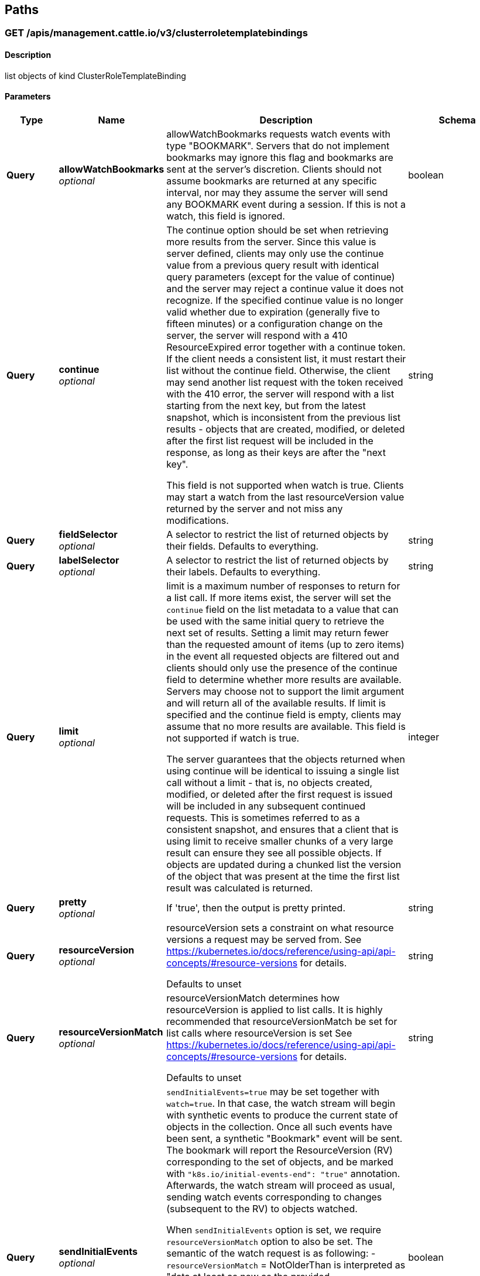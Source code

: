 
[[_paths]]
== Paths

[[_listmanagementcattleiov3clusterroletemplatebindingforallnamespaces]]
=== GET /apis/management.cattle.io/v3/clusterroletemplatebindings

==== Description
list objects of kind ClusterRoleTemplateBinding


==== Parameters

[options="header", cols=".^2a,.^3a,.^9a,.^4a"]
|===
|Type|Name|Description|Schema
|**Query**|**allowWatchBookmarks** +
__optional__|allowWatchBookmarks requests watch events with type "BOOKMARK". Servers that do not implement bookmarks may ignore this flag and bookmarks are sent at the server's discretion. Clients should not assume bookmarks are returned at any specific interval, nor may they assume the server will send any BOOKMARK event during a session. If this is not a watch, this field is ignored.|boolean
|**Query**|**continue** +
__optional__|The continue option should be set when retrieving more results from the server. Since this value is server defined, clients may only use the continue value from a previous query result with identical query parameters (except for the value of continue) and the server may reject a continue value it does not recognize. If the specified continue value is no longer valid whether due to expiration (generally five to fifteen minutes) or a configuration change on the server, the server will respond with a 410 ResourceExpired error together with a continue token. If the client needs a consistent list, it must restart their list without the continue field. Otherwise, the client may send another list request with the token received with the 410 error, the server will respond with a list starting from the next key, but from the latest snapshot, which is inconsistent from the previous list results - objects that are created, modified, or deleted after the first list request will be included in the response, as long as their keys are after the "next key".

This field is not supported when watch is true. Clients may start a watch from the last resourceVersion value returned by the server and not miss any modifications.|string
|**Query**|**fieldSelector** +
__optional__|A selector to restrict the list of returned objects by their fields. Defaults to everything.|string
|**Query**|**labelSelector** +
__optional__|A selector to restrict the list of returned objects by their labels. Defaults to everything.|string
|**Query**|**limit** +
__optional__|limit is a maximum number of responses to return for a list call. If more items exist, the server will set the `continue` field on the list metadata to a value that can be used with the same initial query to retrieve the next set of results. Setting a limit may return fewer than the requested amount of items (up to zero items) in the event all requested objects are filtered out and clients should only use the presence of the continue field to determine whether more results are available. Servers may choose not to support the limit argument and will return all of the available results. If limit is specified and the continue field is empty, clients may assume that no more results are available. This field is not supported if watch is true.

The server guarantees that the objects returned when using continue will be identical to issuing a single list call without a limit - that is, no objects created, modified, or deleted after the first request is issued will be included in any subsequent continued requests. This is sometimes referred to as a consistent snapshot, and ensures that a client that is using limit to receive smaller chunks of a very large result can ensure they see all possible objects. If objects are updated during a chunked list the version of the object that was present at the time the first list result was calculated is returned.|integer
|**Query**|**pretty** +
__optional__|If 'true', then the output is pretty printed.|string
|**Query**|**resourceVersion** +
__optional__|resourceVersion sets a constraint on what resource versions a request may be served from. See https://kubernetes.io/docs/reference/using-api/api-concepts/#resource-versions for details.

Defaults to unset|string
|**Query**|**resourceVersionMatch** +
__optional__|resourceVersionMatch determines how resourceVersion is applied to list calls. It is highly recommended that resourceVersionMatch be set for list calls where resourceVersion is set See https://kubernetes.io/docs/reference/using-api/api-concepts/#resource-versions for details.

Defaults to unset|string
|**Query**|**sendInitialEvents** +
__optional__|`sendInitialEvents=true` may be set together with `watch=true`. In that case, the watch stream will begin with synthetic events to produce the current state of objects in the collection. Once all such events have been sent, a synthetic "Bookmark" event will be sent. The bookmark will report the ResourceVersion (RV) corresponding to the set of objects, and be marked with `&quot;k8s.io/initial-events-end&quot;: &quot;true&quot;` annotation. Afterwards, the watch stream will proceed as usual, sending watch events corresponding to changes (subsequent to the RV) to objects watched.

When `sendInitialEvents` option is set, we require `resourceVersionMatch` option to also be set. The semantic of the watch request is as following: - `resourceVersionMatch` = NotOlderThan
 is interpreted as "data at least as new as the provided `resourceVersion`"
 and the bookmark event is send when the state is synced
 to a `resourceVersion` at least as fresh as the one provided by the ListOptions.
 If `resourceVersion` is unset, this is interpreted as "consistent read" and the
 bookmark event is send when the state is synced at least to the moment
 when request started being processed.
- `resourceVersionMatch` set to any other value or unset
 Invalid error is returned.

Defaults to true if `resourceVersion=&quot;&quot;` or `resourceVersion=&quot;0&quot;` (for backward compatibility reasons) and to false otherwise.|boolean
|**Query**|**timeoutSeconds** +
__optional__|Timeout for the list/watch call. This limits the duration of the call, regardless of any activity or inactivity.|integer
|**Query**|**watch** +
__optional__|Watch for changes to the described resources and return them as a stream of add, update, and remove notifications. Specify resourceVersion.|boolean
|===


==== Responses

[options="header", cols=".^2a,.^14a,.^4a"]
|===
|HTTP Code|Description|Schema
|**200**|OK|<<_io_cattle_management_v3_clusterroletemplatebindinglist,io.cattle.management.v3.ClusterRoleTemplateBindingList>>
|**401**|Unauthorized|No Content
|===


==== Consumes

* `application/json`
* `application/yaml`


==== Produces

* `application/json`
* `application/yaml`


==== Tags

* managementCattleIo_v3


[[_createmanagementcattleiov3globalrolebinding]]
=== POST /apis/management.cattle.io/v3/globalrolebindings

==== Description
create a GlobalRoleBinding


==== Parameters

[options="header", cols=".^2a,.^3a,.^9a,.^4a"]
|===
|Type|Name|Description|Schema
|**Query**|**dryRun** +
__optional__|When present, indicates that modifications should not be persisted. An invalid or unrecognized dryRun directive will result in an error response and no further processing of the request. Valid values are: - All: all dry run stages will be processed|string
|**Query**|**fieldManager** +
__optional__|fieldManager is a name associated with the actor or entity that is making these changes. The value must be less than or 128 characters long, and only contain printable characters, as defined by https://golang.org/pkg/unicode/#IsPrint.|string
|**Query**|**fieldValidation** +
__optional__|fieldValidation instructs the server on how to handle objects in the request (POST/PUT/PATCH) containing unknown or duplicate fields. Valid values are: - Ignore: This will ignore any unknown fields that are silently dropped from the object, and will ignore all but the last duplicate field that the decoder encounters. This is the default behavior prior to v1.23. - Warn: This will send a warning via the standard warning response header for each unknown field that is dropped from the object, and for each duplicate field that is encountered. The request will still succeed if there are no other errors, and will only persist the last of any duplicate fields. This is the default in v1.23+ - Strict: This will fail the request with a BadRequest error if any unknown fields would be dropped from the object, or if any duplicate fields are present. The error returned from the server will contain all unknown and duplicate fields encountered.|string
|**Query**|**pretty** +
__optional__|If 'true', then the output is pretty printed.|string
|**Body**|**body** +
__required__||<<_io_cattle_management_v3_globalrolebinding,io.cattle.management.v3.GlobalRoleBinding>>
|===


==== Responses

[options="header", cols=".^2a,.^14a,.^4a"]
|===
|HTTP Code|Description|Schema
|**200**|OK|<<_io_cattle_management_v3_globalrolebinding,io.cattle.management.v3.GlobalRoleBinding>>
|**201**|Created|<<_io_cattle_management_v3_globalrolebinding,io.cattle.management.v3.GlobalRoleBinding>>
|**202**|Accepted|<<_io_cattle_management_v3_globalrolebinding,io.cattle.management.v3.GlobalRoleBinding>>
|**401**|Unauthorized|No Content
|===


==== Consumes

* `application/json`
* `application/yaml`


==== Produces

* `application/json`
* `application/yaml`


==== Tags

* managementCattleIo_v3


[[_listmanagementcattleiov3globalrolebinding]]
=== GET /apis/management.cattle.io/v3/globalrolebindings

==== Description
list objects of kind GlobalRoleBinding


==== Parameters

[options="header", cols=".^2a,.^3a,.^9a,.^4a"]
|===
|Type|Name|Description|Schema
|**Query**|**allowWatchBookmarks** +
__optional__|allowWatchBookmarks requests watch events with type "BOOKMARK". Servers that do not implement bookmarks may ignore this flag and bookmarks are sent at the server's discretion. Clients should not assume bookmarks are returned at any specific interval, nor may they assume the server will send any BOOKMARK event during a session. If this is not a watch, this field is ignored.|boolean
|**Query**|**continue** +
__optional__|The continue option should be set when retrieving more results from the server. Since this value is server defined, clients may only use the continue value from a previous query result with identical query parameters (except for the value of continue) and the server may reject a continue value it does not recognize. If the specified continue value is no longer valid whether due to expiration (generally five to fifteen minutes) or a configuration change on the server, the server will respond with a 410 ResourceExpired error together with a continue token. If the client needs a consistent list, it must restart their list without the continue field. Otherwise, the client may send another list request with the token received with the 410 error, the server will respond with a list starting from the next key, but from the latest snapshot, which is inconsistent from the previous list results - objects that are created, modified, or deleted after the first list request will be included in the response, as long as their keys are after the "next key".

This field is not supported when watch is true. Clients may start a watch from the last resourceVersion value returned by the server and not miss any modifications.|string
|**Query**|**fieldSelector** +
__optional__|A selector to restrict the list of returned objects by their fields. Defaults to everything.|string
|**Query**|**labelSelector** +
__optional__|A selector to restrict the list of returned objects by their labels. Defaults to everything.|string
|**Query**|**limit** +
__optional__|limit is a maximum number of responses to return for a list call. If more items exist, the server will set the `continue` field on the list metadata to a value that can be used with the same initial query to retrieve the next set of results. Setting a limit may return fewer than the requested amount of items (up to zero items) in the event all requested objects are filtered out and clients should only use the presence of the continue field to determine whether more results are available. Servers may choose not to support the limit argument and will return all of the available results. If limit is specified and the continue field is empty, clients may assume that no more results are available. This field is not supported if watch is true.

The server guarantees that the objects returned when using continue will be identical to issuing a single list call without a limit - that is, no objects created, modified, or deleted after the first request is issued will be included in any subsequent continued requests. This is sometimes referred to as a consistent snapshot, and ensures that a client that is using limit to receive smaller chunks of a very large result can ensure they see all possible objects. If objects are updated during a chunked list the version of the object that was present at the time the first list result was calculated is returned.|integer
|**Query**|**pretty** +
__optional__|If 'true', then the output is pretty printed.|string
|**Query**|**resourceVersion** +
__optional__|resourceVersion sets a constraint on what resource versions a request may be served from. See https://kubernetes.io/docs/reference/using-api/api-concepts/#resource-versions for details.

Defaults to unset|string
|**Query**|**resourceVersionMatch** +
__optional__|resourceVersionMatch determines how resourceVersion is applied to list calls. It is highly recommended that resourceVersionMatch be set for list calls where resourceVersion is set See https://kubernetes.io/docs/reference/using-api/api-concepts/#resource-versions for details.

Defaults to unset|string
|**Query**|**sendInitialEvents** +
__optional__|`sendInitialEvents=true` may be set together with `watch=true`. In that case, the watch stream will begin with synthetic events to produce the current state of objects in the collection. Once all such events have been sent, a synthetic "Bookmark" event will be sent. The bookmark will report the ResourceVersion (RV) corresponding to the set of objects, and be marked with `&quot;k8s.io/initial-events-end&quot;: &quot;true&quot;` annotation. Afterwards, the watch stream will proceed as usual, sending watch events corresponding to changes (subsequent to the RV) to objects watched.

When `sendInitialEvents` option is set, we require `resourceVersionMatch` option to also be set. The semantic of the watch request is as following: - `resourceVersionMatch` = NotOlderThan
 is interpreted as "data at least as new as the provided `resourceVersion`"
 and the bookmark event is send when the state is synced
 to a `resourceVersion` at least as fresh as the one provided by the ListOptions.
 If `resourceVersion` is unset, this is interpreted as "consistent read" and the
 bookmark event is send when the state is synced at least to the moment
 when request started being processed.
- `resourceVersionMatch` set to any other value or unset
 Invalid error is returned.

Defaults to true if `resourceVersion=&quot;&quot;` or `resourceVersion=&quot;0&quot;` (for backward compatibility reasons) and to false otherwise.|boolean
|**Query**|**timeoutSeconds** +
__optional__|Timeout for the list/watch call. This limits the duration of the call, regardless of any activity or inactivity.|integer
|**Query**|**watch** +
__optional__|Watch for changes to the described resources and return them as a stream of add, update, and remove notifications. Specify resourceVersion.|boolean
|===


==== Responses

[options="header", cols=".^2a,.^14a,.^4a"]
|===
|HTTP Code|Description|Schema
|**200**|OK|<<_io_cattle_management_v3_globalrolebindinglist,io.cattle.management.v3.GlobalRoleBindingList>>
|**401**|Unauthorized|No Content
|===


==== Consumes

* `application/json`
* `application/yaml`


==== Produces

* `application/json`
* `application/yaml`


==== Tags

* managementCattleIo_v3


[[_deletemanagementcattleiov3collectionglobalrolebinding]]
=== DELETE /apis/management.cattle.io/v3/globalrolebindings

==== Description
delete collection of GlobalRoleBinding


==== Parameters

[options="header", cols=".^2a,.^3a,.^9a,.^4a"]
|===
|Type|Name|Description|Schema
|**Query**|**allowWatchBookmarks** +
__optional__|allowWatchBookmarks requests watch events with type "BOOKMARK". Servers that do not implement bookmarks may ignore this flag and bookmarks are sent at the server's discretion. Clients should not assume bookmarks are returned at any specific interval, nor may they assume the server will send any BOOKMARK event during a session. If this is not a watch, this field is ignored.|boolean
|**Query**|**continue** +
__optional__|The continue option should be set when retrieving more results from the server. Since this value is server defined, clients may only use the continue value from a previous query result with identical query parameters (except for the value of continue) and the server may reject a continue value it does not recognize. If the specified continue value is no longer valid whether due to expiration (generally five to fifteen minutes) or a configuration change on the server, the server will respond with a 410 ResourceExpired error together with a continue token. If the client needs a consistent list, it must restart their list without the continue field. Otherwise, the client may send another list request with the token received with the 410 error, the server will respond with a list starting from the next key, but from the latest snapshot, which is inconsistent from the previous list results - objects that are created, modified, or deleted after the first list request will be included in the response, as long as their keys are after the "next key".

This field is not supported when watch is true. Clients may start a watch from the last resourceVersion value returned by the server and not miss any modifications.|string
|**Query**|**fieldSelector** +
__optional__|A selector to restrict the list of returned objects by their fields. Defaults to everything.|string
|**Query**|**labelSelector** +
__optional__|A selector to restrict the list of returned objects by their labels. Defaults to everything.|string
|**Query**|**limit** +
__optional__|limit is a maximum number of responses to return for a list call. If more items exist, the server will set the `continue` field on the list metadata to a value that can be used with the same initial query to retrieve the next set of results. Setting a limit may return fewer than the requested amount of items (up to zero items) in the event all requested objects are filtered out and clients should only use the presence of the continue field to determine whether more results are available. Servers may choose not to support the limit argument and will return all of the available results. If limit is specified and the continue field is empty, clients may assume that no more results are available. This field is not supported if watch is true.

The server guarantees that the objects returned when using continue will be identical to issuing a single list call without a limit - that is, no objects created, modified, or deleted after the first request is issued will be included in any subsequent continued requests. This is sometimes referred to as a consistent snapshot, and ensures that a client that is using limit to receive smaller chunks of a very large result can ensure they see all possible objects. If objects are updated during a chunked list the version of the object that was present at the time the first list result was calculated is returned.|integer
|**Query**|**pretty** +
__optional__|If 'true', then the output is pretty printed.|string
|**Query**|**resourceVersion** +
__optional__|resourceVersion sets a constraint on what resource versions a request may be served from. See https://kubernetes.io/docs/reference/using-api/api-concepts/#resource-versions for details.

Defaults to unset|string
|**Query**|**resourceVersionMatch** +
__optional__|resourceVersionMatch determines how resourceVersion is applied to list calls. It is highly recommended that resourceVersionMatch be set for list calls where resourceVersion is set See https://kubernetes.io/docs/reference/using-api/api-concepts/#resource-versions for details.

Defaults to unset|string
|**Query**|**sendInitialEvents** +
__optional__|`sendInitialEvents=true` may be set together with `watch=true`. In that case, the watch stream will begin with synthetic events to produce the current state of objects in the collection. Once all such events have been sent, a synthetic "Bookmark" event will be sent. The bookmark will report the ResourceVersion (RV) corresponding to the set of objects, and be marked with `&quot;k8s.io/initial-events-end&quot;: &quot;true&quot;` annotation. Afterwards, the watch stream will proceed as usual, sending watch events corresponding to changes (subsequent to the RV) to objects watched.

When `sendInitialEvents` option is set, we require `resourceVersionMatch` option to also be set. The semantic of the watch request is as following: - `resourceVersionMatch` = NotOlderThan
 is interpreted as "data at least as new as the provided `resourceVersion`"
 and the bookmark event is send when the state is synced
 to a `resourceVersion` at least as fresh as the one provided by the ListOptions.
 If `resourceVersion` is unset, this is interpreted as "consistent read" and the
 bookmark event is send when the state is synced at least to the moment
 when request started being processed.
- `resourceVersionMatch` set to any other value or unset
 Invalid error is returned.

Defaults to true if `resourceVersion=&quot;&quot;` or `resourceVersion=&quot;0&quot;` (for backward compatibility reasons) and to false otherwise.|boolean
|**Query**|**timeoutSeconds** +
__optional__|Timeout for the list/watch call. This limits the duration of the call, regardless of any activity or inactivity.|integer
|**Query**|**watch** +
__optional__|Watch for changes to the described resources and return them as a stream of add, update, and remove notifications. Specify resourceVersion.|boolean
|===


==== Responses

[options="header", cols=".^2a,.^14a,.^4a"]
|===
|HTTP Code|Description|Schema
|**200**|OK|<<_io_k8s_apimachinery_pkg_apis_meta_v1_status,io.k8s.apimachinery.pkg.apis.meta.v1.Status>>
|**401**|Unauthorized|No Content
|===


==== Consumes

* `application/json`
* `application/yaml`


==== Produces

* `application/json`
* `application/yaml`


==== Tags

* managementCattleIo_v3


[[_readmanagementcattleiov3globalrolebinding]]
=== GET /apis/management.cattle.io/v3/globalrolebindings/{name}

==== Description
read the specified GlobalRoleBinding


==== Parameters

[options="header", cols=".^2a,.^3a,.^9a,.^4a"]
|===
|Type|Name|Description|Schema
|**Path**|**name** +
__required__|name of the GlobalRoleBinding|string
|**Query**|**pretty** +
__optional__|If 'true', then the output is pretty printed.|string
|**Query**|**resourceVersion** +
__optional__|resourceVersion sets a constraint on what resource versions a request may be served from. See https://kubernetes.io/docs/reference/using-api/api-concepts/#resource-versions for details.

Defaults to unset|string
|===


==== Responses

[options="header", cols=".^2a,.^14a,.^4a"]
|===
|HTTP Code|Description|Schema
|**200**|OK|<<_io_cattle_management_v3_globalrolebinding,io.cattle.management.v3.GlobalRoleBinding>>
|**401**|Unauthorized|No Content
|===


==== Consumes

* `application/json`
* `application/yaml`


==== Produces

* `application/json`
* `application/yaml`


==== Tags

* managementCattleIo_v3


[[_replacemanagementcattleiov3globalrolebinding]]
=== PUT /apis/management.cattle.io/v3/globalrolebindings/{name}

==== Description
replace the specified GlobalRoleBinding


==== Parameters

[options="header", cols=".^2a,.^3a,.^9a,.^4a"]
|===
|Type|Name|Description|Schema
|**Path**|**name** +
__required__|name of the GlobalRoleBinding|string
|**Query**|**dryRun** +
__optional__|When present, indicates that modifications should not be persisted. An invalid or unrecognized dryRun directive will result in an error response and no further processing of the request. Valid values are: - All: all dry run stages will be processed|string
|**Query**|**fieldManager** +
__optional__|fieldManager is a name associated with the actor or entity that is making these changes. The value must be less than or 128 characters long, and only contain printable characters, as defined by https://golang.org/pkg/unicode/#IsPrint.|string
|**Query**|**fieldValidation** +
__optional__|fieldValidation instructs the server on how to handle objects in the request (POST/PUT/PATCH) containing unknown or duplicate fields. Valid values are: - Ignore: This will ignore any unknown fields that are silently dropped from the object, and will ignore all but the last duplicate field that the decoder encounters. This is the default behavior prior to v1.23. - Warn: This will send a warning via the standard warning response header for each unknown field that is dropped from the object, and for each duplicate field that is encountered. The request will still succeed if there are no other errors, and will only persist the last of any duplicate fields. This is the default in v1.23+ - Strict: This will fail the request with a BadRequest error if any unknown fields would be dropped from the object, or if any duplicate fields are present. The error returned from the server will contain all unknown and duplicate fields encountered.|string
|**Query**|**pretty** +
__optional__|If 'true', then the output is pretty printed.|string
|**Body**|**body** +
__required__||<<_io_cattle_management_v3_globalrolebinding,io.cattle.management.v3.GlobalRoleBinding>>
|===


==== Responses

[options="header", cols=".^2a,.^14a,.^4a"]
|===
|HTTP Code|Description|Schema
|**200**|OK|<<_io_cattle_management_v3_globalrolebinding,io.cattle.management.v3.GlobalRoleBinding>>
|**201**|Created|<<_io_cattle_management_v3_globalrolebinding,io.cattle.management.v3.GlobalRoleBinding>>
|**401**|Unauthorized|No Content
|===


==== Consumes

* `application/json`
* `application/yaml`


==== Produces

* `application/json`
* `application/yaml`


==== Tags

* managementCattleIo_v3


[[_deletemanagementcattleiov3globalrolebinding]]
=== DELETE /apis/management.cattle.io/v3/globalrolebindings/{name}

==== Description
delete a GlobalRoleBinding


==== Parameters

[options="header", cols=".^2a,.^3a,.^9a,.^4a"]
|===
|Type|Name|Description|Schema
|**Path**|**name** +
__required__|name of the GlobalRoleBinding|string
|**Query**|**dryRun** +
__optional__|When present, indicates that modifications should not be persisted. An invalid or unrecognized dryRun directive will result in an error response and no further processing of the request. Valid values are: - All: all dry run stages will be processed|string
|**Query**|**gracePeriodSeconds** +
__optional__|The duration in seconds before the object should be deleted. Value must be non-negative integer. The value zero indicates delete immediately. If this value is nil, the default grace period for the specified type will be used. Defaults to a per object value if not specified. zero means delete immediately.|integer
|**Query**|**orphanDependents** +
__optional__|Deprecated: please use the PropagationPolicy, this field will be deprecated in 1.7. Should the dependent objects be orphaned. If true/false, the "orphan" finalizer will be added to/removed from the object's finalizers list. Either this field or PropagationPolicy may be set, but not both.|boolean
|**Query**|**pretty** +
__optional__|If 'true', then the output is pretty printed.|string
|**Query**|**propagationPolicy** +
__optional__|Whether and how garbage collection will be performed. Either this field or OrphanDependents may be set, but not both. The default policy is decided by the existing finalizer set in the metadata.finalizers and the resource-specific default policy. Acceptable values are: 'Orphan' - orphan the dependents; 'Background' - allow the garbage collector to delete the dependents in the background; 'Foreground' - a cascading policy that deletes all dependents in the foreground.|string
|**Body**|**body** +
__optional__||<<_io_k8s_apimachinery_pkg_apis_meta_v1_deleteoptions,io.k8s.apimachinery.pkg.apis.meta.v1.DeleteOptions>>
|===


==== Responses

[options="header", cols=".^2a,.^14a,.^4a"]
|===
|HTTP Code|Description|Schema
|**200**|OK|<<_io_k8s_apimachinery_pkg_apis_meta_v1_status,io.k8s.apimachinery.pkg.apis.meta.v1.Status>>
|**202**|Accepted|<<_io_k8s_apimachinery_pkg_apis_meta_v1_status,io.k8s.apimachinery.pkg.apis.meta.v1.Status>>
|**401**|Unauthorized|No Content
|===


==== Consumes

* `application/json`
* `application/yaml`


==== Produces

* `application/json`
* `application/yaml`


==== Tags

* managementCattleIo_v3


[[_patchmanagementcattleiov3globalrolebinding]]
=== PATCH /apis/management.cattle.io/v3/globalrolebindings/{name}

==== Description
partially update the specified GlobalRoleBinding


==== Parameters

[options="header", cols=".^2a,.^3a,.^9a,.^4a"]
|===
|Type|Name|Description|Schema
|**Path**|**name** +
__required__|name of the GlobalRoleBinding|string
|**Query**|**dryRun** +
__optional__|When present, indicates that modifications should not be persisted. An invalid or unrecognized dryRun directive will result in an error response and no further processing of the request. Valid values are: - All: all dry run stages will be processed|string
|**Query**|**fieldManager** +
__optional__|fieldManager is a name associated with the actor or entity that is making these changes. The value must be less than or 128 characters long, and only contain printable characters, as defined by https://golang.org/pkg/unicode/#IsPrint. This field is required for apply requests (application/apply-patch) but optional for non-apply patch types (JsonPatch, MergePatch, StrategicMergePatch).|string
|**Query**|**fieldValidation** +
__optional__|fieldValidation instructs the server on how to handle objects in the request (POST/PUT/PATCH) containing unknown or duplicate fields. Valid values are: - Ignore: This will ignore any unknown fields that are silently dropped from the object, and will ignore all but the last duplicate field that the decoder encounters. This is the default behavior prior to v1.23. - Warn: This will send a warning via the standard warning response header for each unknown field that is dropped from the object, and for each duplicate field that is encountered. The request will still succeed if there are no other errors, and will only persist the last of any duplicate fields. This is the default in v1.23+ - Strict: This will fail the request with a BadRequest error if any unknown fields would be dropped from the object, or if any duplicate fields are present. The error returned from the server will contain all unknown and duplicate fields encountered.|string
|**Query**|**force** +
__optional__|Force is going to "force" Apply requests. It means user will re-acquire conflicting fields owned by other people. Force flag must be unset for non-apply patch requests.|boolean
|**Query**|**pretty** +
__optional__|If 'true', then the output is pretty printed.|string
|**Body**|**body** +
__required__||<<_io_k8s_apimachinery_pkg_apis_meta_v1_patch,io.k8s.apimachinery.pkg.apis.meta.v1.Patch>>
|===


==== Responses

[options="header", cols=".^2a,.^14a,.^4a"]
|===
|HTTP Code|Description|Schema
|**200**|OK|<<_io_cattle_management_v3_globalrolebinding,io.cattle.management.v3.GlobalRoleBinding>>
|**401**|Unauthorized|No Content
|===


==== Consumes

* `application/json-patch+json`
* `application/merge-patch+json`
* `application/apply-patch+yaml`


==== Produces

* `application/json`
* `application/yaml`


==== Tags

* managementCattleIo_v3


[[_createmanagementcattleiov3globalrole]]
=== POST /apis/management.cattle.io/v3/globalroles

==== Description
create a GlobalRole


==== Parameters

[options="header", cols=".^2a,.^3a,.^9a,.^4a"]
|===
|Type|Name|Description|Schema
|**Query**|**dryRun** +
__optional__|When present, indicates that modifications should not be persisted. An invalid or unrecognized dryRun directive will result in an error response and no further processing of the request. Valid values are: - All: all dry run stages will be processed|string
|**Query**|**fieldManager** +
__optional__|fieldManager is a name associated with the actor or entity that is making these changes. The value must be less than or 128 characters long, and only contain printable characters, as defined by https://golang.org/pkg/unicode/#IsPrint.|string
|**Query**|**fieldValidation** +
__optional__|fieldValidation instructs the server on how to handle objects in the request (POST/PUT/PATCH) containing unknown or duplicate fields. Valid values are: - Ignore: This will ignore any unknown fields that are silently dropped from the object, and will ignore all but the last duplicate field that the decoder encounters. This is the default behavior prior to v1.23. - Warn: This will send a warning via the standard warning response header for each unknown field that is dropped from the object, and for each duplicate field that is encountered. The request will still succeed if there are no other errors, and will only persist the last of any duplicate fields. This is the default in v1.23+ - Strict: This will fail the request with a BadRequest error if any unknown fields would be dropped from the object, or if any duplicate fields are present. The error returned from the server will contain all unknown and duplicate fields encountered.|string
|**Query**|**pretty** +
__optional__|If 'true', then the output is pretty printed.|string
|**Body**|**body** +
__required__||<<_io_cattle_management_v3_globalrole,io.cattle.management.v3.GlobalRole>>
|===


==== Responses

[options="header", cols=".^2a,.^14a,.^4a"]
|===
|HTTP Code|Description|Schema
|**200**|OK|<<_io_cattle_management_v3_globalrole,io.cattle.management.v3.GlobalRole>>
|**201**|Created|<<_io_cattle_management_v3_globalrole,io.cattle.management.v3.GlobalRole>>
|**202**|Accepted|<<_io_cattle_management_v3_globalrole,io.cattle.management.v3.GlobalRole>>
|**401**|Unauthorized|No Content
|===


==== Consumes

* `application/json`
* `application/yaml`


==== Produces

* `application/json`
* `application/yaml`


==== Tags

* managementCattleIo_v3


[[_listmanagementcattleiov3globalrole]]
=== GET /apis/management.cattle.io/v3/globalroles

==== Description
list objects of kind GlobalRole


==== Parameters

[options="header", cols=".^2a,.^3a,.^9a,.^4a"]
|===
|Type|Name|Description|Schema
|**Query**|**allowWatchBookmarks** +
__optional__|allowWatchBookmarks requests watch events with type "BOOKMARK". Servers that do not implement bookmarks may ignore this flag and bookmarks are sent at the server's discretion. Clients should not assume bookmarks are returned at any specific interval, nor may they assume the server will send any BOOKMARK event during a session. If this is not a watch, this field is ignored.|boolean
|**Query**|**continue** +
__optional__|The continue option should be set when retrieving more results from the server. Since this value is server defined, clients may only use the continue value from a previous query result with identical query parameters (except for the value of continue) and the server may reject a continue value it does not recognize. If the specified continue value is no longer valid whether due to expiration (generally five to fifteen minutes) or a configuration change on the server, the server will respond with a 410 ResourceExpired error together with a continue token. If the client needs a consistent list, it must restart their list without the continue field. Otherwise, the client may send another list request with the token received with the 410 error, the server will respond with a list starting from the next key, but from the latest snapshot, which is inconsistent from the previous list results - objects that are created, modified, or deleted after the first list request will be included in the response, as long as their keys are after the "next key".

This field is not supported when watch is true. Clients may start a watch from the last resourceVersion value returned by the server and not miss any modifications.|string
|**Query**|**fieldSelector** +
__optional__|A selector to restrict the list of returned objects by their fields. Defaults to everything.|string
|**Query**|**labelSelector** +
__optional__|A selector to restrict the list of returned objects by their labels. Defaults to everything.|string
|**Query**|**limit** +
__optional__|limit is a maximum number of responses to return for a list call. If more items exist, the server will set the `continue` field on the list metadata to a value that can be used with the same initial query to retrieve the next set of results. Setting a limit may return fewer than the requested amount of items (up to zero items) in the event all requested objects are filtered out and clients should only use the presence of the continue field to determine whether more results are available. Servers may choose not to support the limit argument and will return all of the available results. If limit is specified and the continue field is empty, clients may assume that no more results are available. This field is not supported if watch is true.

The server guarantees that the objects returned when using continue will be identical to issuing a single list call without a limit - that is, no objects created, modified, or deleted after the first request is issued will be included in any subsequent continued requests. This is sometimes referred to as a consistent snapshot, and ensures that a client that is using limit to receive smaller chunks of a very large result can ensure they see all possible objects. If objects are updated during a chunked list the version of the object that was present at the time the first list result was calculated is returned.|integer
|**Query**|**pretty** +
__optional__|If 'true', then the output is pretty printed.|string
|**Query**|**resourceVersion** +
__optional__|resourceVersion sets a constraint on what resource versions a request may be served from. See https://kubernetes.io/docs/reference/using-api/api-concepts/#resource-versions for details.

Defaults to unset|string
|**Query**|**resourceVersionMatch** +
__optional__|resourceVersionMatch determines how resourceVersion is applied to list calls. It is highly recommended that resourceVersionMatch be set for list calls where resourceVersion is set See https://kubernetes.io/docs/reference/using-api/api-concepts/#resource-versions for details.

Defaults to unset|string
|**Query**|**sendInitialEvents** +
__optional__|`sendInitialEvents=true` may be set together with `watch=true`. In that case, the watch stream will begin with synthetic events to produce the current state of objects in the collection. Once all such events have been sent, a synthetic "Bookmark" event will be sent. The bookmark will report the ResourceVersion (RV) corresponding to the set of objects, and be marked with `&quot;k8s.io/initial-events-end&quot;: &quot;true&quot;` annotation. Afterwards, the watch stream will proceed as usual, sending watch events corresponding to changes (subsequent to the RV) to objects watched.

When `sendInitialEvents` option is set, we require `resourceVersionMatch` option to also be set. The semantic of the watch request is as following: - `resourceVersionMatch` = NotOlderThan
 is interpreted as "data at least as new as the provided `resourceVersion`"
 and the bookmark event is send when the state is synced
 to a `resourceVersion` at least as fresh as the one provided by the ListOptions.
 If `resourceVersion` is unset, this is interpreted as "consistent read" and the
 bookmark event is send when the state is synced at least to the moment
 when request started being processed.
- `resourceVersionMatch` set to any other value or unset
 Invalid error is returned.

Defaults to true if `resourceVersion=&quot;&quot;` or `resourceVersion=&quot;0&quot;` (for backward compatibility reasons) and to false otherwise.|boolean
|**Query**|**timeoutSeconds** +
__optional__|Timeout for the list/watch call. This limits the duration of the call, regardless of any activity or inactivity.|integer
|**Query**|**watch** +
__optional__|Watch for changes to the described resources and return them as a stream of add, update, and remove notifications. Specify resourceVersion.|boolean
|===


==== Responses

[options="header", cols=".^2a,.^14a,.^4a"]
|===
|HTTP Code|Description|Schema
|**200**|OK|<<_io_cattle_management_v3_globalrolelist,io.cattle.management.v3.GlobalRoleList>>
|**401**|Unauthorized|No Content
|===


==== Consumes

* `application/json`
* `application/yaml`


==== Produces

* `application/json`
* `application/yaml`


==== Tags

* managementCattleIo_v3


[[_deletemanagementcattleiov3collectionglobalrole]]
=== DELETE /apis/management.cattle.io/v3/globalroles

==== Description
delete collection of GlobalRole


==== Parameters

[options="header", cols=".^2a,.^3a,.^9a,.^4a"]
|===
|Type|Name|Description|Schema
|**Query**|**allowWatchBookmarks** +
__optional__|allowWatchBookmarks requests watch events with type "BOOKMARK". Servers that do not implement bookmarks may ignore this flag and bookmarks are sent at the server's discretion. Clients should not assume bookmarks are returned at any specific interval, nor may they assume the server will send any BOOKMARK event during a session. If this is not a watch, this field is ignored.|boolean
|**Query**|**continue** +
__optional__|The continue option should be set when retrieving more results from the server. Since this value is server defined, clients may only use the continue value from a previous query result with identical query parameters (except for the value of continue) and the server may reject a continue value it does not recognize. If the specified continue value is no longer valid whether due to expiration (generally five to fifteen minutes) or a configuration change on the server, the server will respond with a 410 ResourceExpired error together with a continue token. If the client needs a consistent list, it must restart their list without the continue field. Otherwise, the client may send another list request with the token received with the 410 error, the server will respond with a list starting from the next key, but from the latest snapshot, which is inconsistent from the previous list results - objects that are created, modified, or deleted after the first list request will be included in the response, as long as their keys are after the "next key".

This field is not supported when watch is true. Clients may start a watch from the last resourceVersion value returned by the server and not miss any modifications.|string
|**Query**|**fieldSelector** +
__optional__|A selector to restrict the list of returned objects by their fields. Defaults to everything.|string
|**Query**|**labelSelector** +
__optional__|A selector to restrict the list of returned objects by their labels. Defaults to everything.|string
|**Query**|**limit** +
__optional__|limit is a maximum number of responses to return for a list call. If more items exist, the server will set the `continue` field on the list metadata to a value that can be used with the same initial query to retrieve the next set of results. Setting a limit may return fewer than the requested amount of items (up to zero items) in the event all requested objects are filtered out and clients should only use the presence of the continue field to determine whether more results are available. Servers may choose not to support the limit argument and will return all of the available results. If limit is specified and the continue field is empty, clients may assume that no more results are available. This field is not supported if watch is true.

The server guarantees that the objects returned when using continue will be identical to issuing a single list call without a limit - that is, no objects created, modified, or deleted after the first request is issued will be included in any subsequent continued requests. This is sometimes referred to as a consistent snapshot, and ensures that a client that is using limit to receive smaller chunks of a very large result can ensure they see all possible objects. If objects are updated during a chunked list the version of the object that was present at the time the first list result was calculated is returned.|integer
|**Query**|**pretty** +
__optional__|If 'true', then the output is pretty printed.|string
|**Query**|**resourceVersion** +
__optional__|resourceVersion sets a constraint on what resource versions a request may be served from. See https://kubernetes.io/docs/reference/using-api/api-concepts/#resource-versions for details.

Defaults to unset|string
|**Query**|**resourceVersionMatch** +
__optional__|resourceVersionMatch determines how resourceVersion is applied to list calls. It is highly recommended that resourceVersionMatch be set for list calls where resourceVersion is set See https://kubernetes.io/docs/reference/using-api/api-concepts/#resource-versions for details.

Defaults to unset|string
|**Query**|**sendInitialEvents** +
__optional__|`sendInitialEvents=true` may be set together with `watch=true`. In that case, the watch stream will begin with synthetic events to produce the current state of objects in the collection. Once all such events have been sent, a synthetic "Bookmark" event will be sent. The bookmark will report the ResourceVersion (RV) corresponding to the set of objects, and be marked with `&quot;k8s.io/initial-events-end&quot;: &quot;true&quot;` annotation. Afterwards, the watch stream will proceed as usual, sending watch events corresponding to changes (subsequent to the RV) to objects watched.

When `sendInitialEvents` option is set, we require `resourceVersionMatch` option to also be set. The semantic of the watch request is as following: - `resourceVersionMatch` = NotOlderThan
 is interpreted as "data at least as new as the provided `resourceVersion`"
 and the bookmark event is send when the state is synced
 to a `resourceVersion` at least as fresh as the one provided by the ListOptions.
 If `resourceVersion` is unset, this is interpreted as "consistent read" and the
 bookmark event is send when the state is synced at least to the moment
 when request started being processed.
- `resourceVersionMatch` set to any other value or unset
 Invalid error is returned.

Defaults to true if `resourceVersion=&quot;&quot;` or `resourceVersion=&quot;0&quot;` (for backward compatibility reasons) and to false otherwise.|boolean
|**Query**|**timeoutSeconds** +
__optional__|Timeout for the list/watch call. This limits the duration of the call, regardless of any activity or inactivity.|integer
|**Query**|**watch** +
__optional__|Watch for changes to the described resources and return them as a stream of add, update, and remove notifications. Specify resourceVersion.|boolean
|===


==== Responses

[options="header", cols=".^2a,.^14a,.^4a"]
|===
|HTTP Code|Description|Schema
|**200**|OK|<<_io_k8s_apimachinery_pkg_apis_meta_v1_status,io.k8s.apimachinery.pkg.apis.meta.v1.Status>>
|**401**|Unauthorized|No Content
|===


==== Consumes

* `application/json`
* `application/yaml`


==== Produces

* `application/json`
* `application/yaml`


==== Tags

* managementCattleIo_v3


[[_readmanagementcattleiov3globalrole]]
=== GET /apis/management.cattle.io/v3/globalroles/{name}

==== Description
read the specified GlobalRole


==== Parameters

[options="header", cols=".^2a,.^3a,.^9a,.^4a"]
|===
|Type|Name|Description|Schema
|**Path**|**name** +
__required__|name of the GlobalRole|string
|**Query**|**pretty** +
__optional__|If 'true', then the output is pretty printed.|string
|**Query**|**resourceVersion** +
__optional__|resourceVersion sets a constraint on what resource versions a request may be served from. See https://kubernetes.io/docs/reference/using-api/api-concepts/#resource-versions for details.

Defaults to unset|string
|===


==== Responses

[options="header", cols=".^2a,.^14a,.^4a"]
|===
|HTTP Code|Description|Schema
|**200**|OK|<<_io_cattle_management_v3_globalrole,io.cattle.management.v3.GlobalRole>>
|**401**|Unauthorized|No Content
|===


==== Consumes

* `application/json`
* `application/yaml`


==== Produces

* `application/json`
* `application/yaml`


==== Tags

* managementCattleIo_v3


[[_replacemanagementcattleiov3globalrole]]
=== PUT /apis/management.cattle.io/v3/globalroles/{name}

==== Description
replace the specified GlobalRole


==== Parameters

[options="header", cols=".^2a,.^3a,.^9a,.^4a"]
|===
|Type|Name|Description|Schema
|**Path**|**name** +
__required__|name of the GlobalRole|string
|**Query**|**dryRun** +
__optional__|When present, indicates that modifications should not be persisted. An invalid or unrecognized dryRun directive will result in an error response and no further processing of the request. Valid values are: - All: all dry run stages will be processed|string
|**Query**|**fieldManager** +
__optional__|fieldManager is a name associated with the actor or entity that is making these changes. The value must be less than or 128 characters long, and only contain printable characters, as defined by https://golang.org/pkg/unicode/#IsPrint.|string
|**Query**|**fieldValidation** +
__optional__|fieldValidation instructs the server on how to handle objects in the request (POST/PUT/PATCH) containing unknown or duplicate fields. Valid values are: - Ignore: This will ignore any unknown fields that are silently dropped from the object, and will ignore all but the last duplicate field that the decoder encounters. This is the default behavior prior to v1.23. - Warn: This will send a warning via the standard warning response header for each unknown field that is dropped from the object, and for each duplicate field that is encountered. The request will still succeed if there are no other errors, and will only persist the last of any duplicate fields. This is the default in v1.23+ - Strict: This will fail the request with a BadRequest error if any unknown fields would be dropped from the object, or if any duplicate fields are present. The error returned from the server will contain all unknown and duplicate fields encountered.|string
|**Query**|**pretty** +
__optional__|If 'true', then the output is pretty printed.|string
|**Body**|**body** +
__required__||<<_io_cattle_management_v3_globalrole,io.cattle.management.v3.GlobalRole>>
|===


==== Responses

[options="header", cols=".^2a,.^14a,.^4a"]
|===
|HTTP Code|Description|Schema
|**200**|OK|<<_io_cattle_management_v3_globalrole,io.cattle.management.v3.GlobalRole>>
|**201**|Created|<<_io_cattle_management_v3_globalrole,io.cattle.management.v3.GlobalRole>>
|**401**|Unauthorized|No Content
|===


==== Consumes

* `application/json`
* `application/yaml`


==== Produces

* `application/json`
* `application/yaml`


==== Tags

* managementCattleIo_v3


[[_deletemanagementcattleiov3globalrole]]
=== DELETE /apis/management.cattle.io/v3/globalroles/{name}

==== Description
delete a GlobalRole


==== Parameters

[options="header", cols=".^2a,.^3a,.^9a,.^4a"]
|===
|Type|Name|Description|Schema
|**Path**|**name** +
__required__|name of the GlobalRole|string
|**Query**|**dryRun** +
__optional__|When present, indicates that modifications should not be persisted. An invalid or unrecognized dryRun directive will result in an error response and no further processing of the request. Valid values are: - All: all dry run stages will be processed|string
|**Query**|**gracePeriodSeconds** +
__optional__|The duration in seconds before the object should be deleted. Value must be non-negative integer. The value zero indicates delete immediately. If this value is nil, the default grace period for the specified type will be used. Defaults to a per object value if not specified. zero means delete immediately.|integer
|**Query**|**orphanDependents** +
__optional__|Deprecated: please use the PropagationPolicy, this field will be deprecated in 1.7. Should the dependent objects be orphaned. If true/false, the "orphan" finalizer will be added to/removed from the object's finalizers list. Either this field or PropagationPolicy may be set, but not both.|boolean
|**Query**|**pretty** +
__optional__|If 'true', then the output is pretty printed.|string
|**Query**|**propagationPolicy** +
__optional__|Whether and how garbage collection will be performed. Either this field or OrphanDependents may be set, but not both. The default policy is decided by the existing finalizer set in the metadata.finalizers and the resource-specific default policy. Acceptable values are: 'Orphan' - orphan the dependents; 'Background' - allow the garbage collector to delete the dependents in the background; 'Foreground' - a cascading policy that deletes all dependents in the foreground.|string
|**Body**|**body** +
__optional__||<<_io_k8s_apimachinery_pkg_apis_meta_v1_deleteoptions,io.k8s.apimachinery.pkg.apis.meta.v1.DeleteOptions>>
|===


==== Responses

[options="header", cols=".^2a,.^14a,.^4a"]
|===
|HTTP Code|Description|Schema
|**200**|OK|<<_io_k8s_apimachinery_pkg_apis_meta_v1_status,io.k8s.apimachinery.pkg.apis.meta.v1.Status>>
|**202**|Accepted|<<_io_k8s_apimachinery_pkg_apis_meta_v1_status,io.k8s.apimachinery.pkg.apis.meta.v1.Status>>
|**401**|Unauthorized|No Content
|===


==== Consumes

* `application/json`
* `application/yaml`


==== Produces

* `application/json`
* `application/yaml`


==== Tags

* managementCattleIo_v3


[[_patchmanagementcattleiov3globalrole]]
=== PATCH /apis/management.cattle.io/v3/globalroles/{name}

==== Description
partially update the specified GlobalRole


==== Parameters

[options="header", cols=".^2a,.^3a,.^9a,.^4a"]
|===
|Type|Name|Description|Schema
|**Path**|**name** +
__required__|name of the GlobalRole|string
|**Query**|**dryRun** +
__optional__|When present, indicates that modifications should not be persisted. An invalid or unrecognized dryRun directive will result in an error response and no further processing of the request. Valid values are: - All: all dry run stages will be processed|string
|**Query**|**fieldManager** +
__optional__|fieldManager is a name associated with the actor or entity that is making these changes. The value must be less than or 128 characters long, and only contain printable characters, as defined by https://golang.org/pkg/unicode/#IsPrint. This field is required for apply requests (application/apply-patch) but optional for non-apply patch types (JsonPatch, MergePatch, StrategicMergePatch).|string
|**Query**|**fieldValidation** +
__optional__|fieldValidation instructs the server on how to handle objects in the request (POST/PUT/PATCH) containing unknown or duplicate fields. Valid values are: - Ignore: This will ignore any unknown fields that are silently dropped from the object, and will ignore all but the last duplicate field that the decoder encounters. This is the default behavior prior to v1.23. - Warn: This will send a warning via the standard warning response header for each unknown field that is dropped from the object, and for each duplicate field that is encountered. The request will still succeed if there are no other errors, and will only persist the last of any duplicate fields. This is the default in v1.23+ - Strict: This will fail the request with a BadRequest error if any unknown fields would be dropped from the object, or if any duplicate fields are present. The error returned from the server will contain all unknown and duplicate fields encountered.|string
|**Query**|**force** +
__optional__|Force is going to "force" Apply requests. It means user will re-acquire conflicting fields owned by other people. Force flag must be unset for non-apply patch requests.|boolean
|**Query**|**pretty** +
__optional__|If 'true', then the output is pretty printed.|string
|**Body**|**body** +
__required__||<<_io_k8s_apimachinery_pkg_apis_meta_v1_patch,io.k8s.apimachinery.pkg.apis.meta.v1.Patch>>
|===


==== Responses

[options="header", cols=".^2a,.^14a,.^4a"]
|===
|HTTP Code|Description|Schema
|**200**|OK|<<_io_cattle_management_v3_globalrole,io.cattle.management.v3.GlobalRole>>
|**401**|Unauthorized|No Content
|===


==== Consumes

* `application/json-patch+json`
* `application/merge-patch+json`
* `application/apply-patch+yaml`


==== Produces

* `application/json`
* `application/yaml`


==== Tags

* managementCattleIo_v3


[[_createmanagementcattleiov3namespacedclusterroletemplatebinding]]
=== POST /apis/management.cattle.io/v3/namespaces/{namespace}/clusterroletemplatebindings

==== Description
create a ClusterRoleTemplateBinding


==== Parameters

[options="header", cols=".^2a,.^3a,.^9a,.^4a"]
|===
|Type|Name|Description|Schema
|**Path**|**namespace** +
__required__|object name and auth scope, such as for teams and projects|string
|**Query**|**dryRun** +
__optional__|When present, indicates that modifications should not be persisted. An invalid or unrecognized dryRun directive will result in an error response and no further processing of the request. Valid values are: - All: all dry run stages will be processed|string
|**Query**|**fieldManager** +
__optional__|fieldManager is a name associated with the actor or entity that is making these changes. The value must be less than or 128 characters long, and only contain printable characters, as defined by https://golang.org/pkg/unicode/#IsPrint.|string
|**Query**|**fieldValidation** +
__optional__|fieldValidation instructs the server on how to handle objects in the request (POST/PUT/PATCH) containing unknown or duplicate fields. Valid values are: - Ignore: This will ignore any unknown fields that are silently dropped from the object, and will ignore all but the last duplicate field that the decoder encounters. This is the default behavior prior to v1.23. - Warn: This will send a warning via the standard warning response header for each unknown field that is dropped from the object, and for each duplicate field that is encountered. The request will still succeed if there are no other errors, and will only persist the last of any duplicate fields. This is the default in v1.23+ - Strict: This will fail the request with a BadRequest error if any unknown fields would be dropped from the object, or if any duplicate fields are present. The error returned from the server will contain all unknown and duplicate fields encountered.|string
|**Query**|**pretty** +
__optional__|If 'true', then the output is pretty printed.|string
|**Body**|**body** +
__required__||<<_io_cattle_management_v3_clusterroletemplatebinding,io.cattle.management.v3.ClusterRoleTemplateBinding>>
|===


==== Responses

[options="header", cols=".^2a,.^14a,.^4a"]
|===
|HTTP Code|Description|Schema
|**200**|OK|<<_io_cattle_management_v3_clusterroletemplatebinding,io.cattle.management.v3.ClusterRoleTemplateBinding>>
|**201**|Created|<<_io_cattle_management_v3_clusterroletemplatebinding,io.cattle.management.v3.ClusterRoleTemplateBinding>>
|**202**|Accepted|<<_io_cattle_management_v3_clusterroletemplatebinding,io.cattle.management.v3.ClusterRoleTemplateBinding>>
|**401**|Unauthorized|No Content
|===


==== Consumes

* `application/json`
* `application/yaml`


==== Produces

* `application/json`
* `application/yaml`


==== Tags

* managementCattleIo_v3


[[_listmanagementcattleiov3namespacedclusterroletemplatebinding]]
=== GET /apis/management.cattle.io/v3/namespaces/{namespace}/clusterroletemplatebindings

==== Description
list objects of kind ClusterRoleTemplateBinding


==== Parameters

[options="header", cols=".^2a,.^3a,.^9a,.^4a"]
|===
|Type|Name|Description|Schema
|**Path**|**namespace** +
__required__|object name and auth scope, such as for teams and projects|string
|**Query**|**allowWatchBookmarks** +
__optional__|allowWatchBookmarks requests watch events with type "BOOKMARK". Servers that do not implement bookmarks may ignore this flag and bookmarks are sent at the server's discretion. Clients should not assume bookmarks are returned at any specific interval, nor may they assume the server will send any BOOKMARK event during a session. If this is not a watch, this field is ignored.|boolean
|**Query**|**continue** +
__optional__|The continue option should be set when retrieving more results from the server. Since this value is server defined, clients may only use the continue value from a previous query result with identical query parameters (except for the value of continue) and the server may reject a continue value it does not recognize. If the specified continue value is no longer valid whether due to expiration (generally five to fifteen minutes) or a configuration change on the server, the server will respond with a 410 ResourceExpired error together with a continue token. If the client needs a consistent list, it must restart their list without the continue field. Otherwise, the client may send another list request with the token received with the 410 error, the server will respond with a list starting from the next key, but from the latest snapshot, which is inconsistent from the previous list results - objects that are created, modified, or deleted after the first list request will be included in the response, as long as their keys are after the "next key".

This field is not supported when watch is true. Clients may start a watch from the last resourceVersion value returned by the server and not miss any modifications.|string
|**Query**|**fieldSelector** +
__optional__|A selector to restrict the list of returned objects by their fields. Defaults to everything.|string
|**Query**|**labelSelector** +
__optional__|A selector to restrict the list of returned objects by their labels. Defaults to everything.|string
|**Query**|**limit** +
__optional__|limit is a maximum number of responses to return for a list call. If more items exist, the server will set the `continue` field on the list metadata to a value that can be used with the same initial query to retrieve the next set of results. Setting a limit may return fewer than the requested amount of items (up to zero items) in the event all requested objects are filtered out and clients should only use the presence of the continue field to determine whether more results are available. Servers may choose not to support the limit argument and will return all of the available results. If limit is specified and the continue field is empty, clients may assume that no more results are available. This field is not supported if watch is true.

The server guarantees that the objects returned when using continue will be identical to issuing a single list call without a limit - that is, no objects created, modified, or deleted after the first request is issued will be included in any subsequent continued requests. This is sometimes referred to as a consistent snapshot, and ensures that a client that is using limit to receive smaller chunks of a very large result can ensure they see all possible objects. If objects are updated during a chunked list the version of the object that was present at the time the first list result was calculated is returned.|integer
|**Query**|**pretty** +
__optional__|If 'true', then the output is pretty printed.|string
|**Query**|**resourceVersion** +
__optional__|resourceVersion sets a constraint on what resource versions a request may be served from. See https://kubernetes.io/docs/reference/using-api/api-concepts/#resource-versions for details.

Defaults to unset|string
|**Query**|**resourceVersionMatch** +
__optional__|resourceVersionMatch determines how resourceVersion is applied to list calls. It is highly recommended that resourceVersionMatch be set for list calls where resourceVersion is set See https://kubernetes.io/docs/reference/using-api/api-concepts/#resource-versions for details.

Defaults to unset|string
|**Query**|**sendInitialEvents** +
__optional__|`sendInitialEvents=true` may be set together with `watch=true`. In that case, the watch stream will begin with synthetic events to produce the current state of objects in the collection. Once all such events have been sent, a synthetic "Bookmark" event will be sent. The bookmark will report the ResourceVersion (RV) corresponding to the set of objects, and be marked with `&quot;k8s.io/initial-events-end&quot;: &quot;true&quot;` annotation. Afterwards, the watch stream will proceed as usual, sending watch events corresponding to changes (subsequent to the RV) to objects watched.

When `sendInitialEvents` option is set, we require `resourceVersionMatch` option to also be set. The semantic of the watch request is as following: - `resourceVersionMatch` = NotOlderThan
 is interpreted as "data at least as new as the provided `resourceVersion`"
 and the bookmark event is send when the state is synced
 to a `resourceVersion` at least as fresh as the one provided by the ListOptions.
 If `resourceVersion` is unset, this is interpreted as "consistent read" and the
 bookmark event is send when the state is synced at least to the moment
 when request started being processed.
- `resourceVersionMatch` set to any other value or unset
 Invalid error is returned.

Defaults to true if `resourceVersion=&quot;&quot;` or `resourceVersion=&quot;0&quot;` (for backward compatibility reasons) and to false otherwise.|boolean
|**Query**|**timeoutSeconds** +
__optional__|Timeout for the list/watch call. This limits the duration of the call, regardless of any activity or inactivity.|integer
|**Query**|**watch** +
__optional__|Watch for changes to the described resources and return them as a stream of add, update, and remove notifications. Specify resourceVersion.|boolean
|===


==== Responses

[options="header", cols=".^2a,.^14a,.^4a"]
|===
|HTTP Code|Description|Schema
|**200**|OK|<<_io_cattle_management_v3_clusterroletemplatebindinglist,io.cattle.management.v3.ClusterRoleTemplateBindingList>>
|**401**|Unauthorized|No Content
|===


==== Consumes

* `application/json`
* `application/yaml`


==== Produces

* `application/json`
* `application/yaml`


==== Tags

* managementCattleIo_v3


[[_deletemanagementcattleiov3collectionnamespacedclusterroletemplatebinding]]
=== DELETE /apis/management.cattle.io/v3/namespaces/{namespace}/clusterroletemplatebindings

==== Description
delete collection of ClusterRoleTemplateBinding


==== Parameters

[options="header", cols=".^2a,.^3a,.^9a,.^4a"]
|===
|Type|Name|Description|Schema
|**Path**|**namespace** +
__required__|object name and auth scope, such as for teams and projects|string
|**Query**|**allowWatchBookmarks** +
__optional__|allowWatchBookmarks requests watch events with type "BOOKMARK". Servers that do not implement bookmarks may ignore this flag and bookmarks are sent at the server's discretion. Clients should not assume bookmarks are returned at any specific interval, nor may they assume the server will send any BOOKMARK event during a session. If this is not a watch, this field is ignored.|boolean
|**Query**|**continue** +
__optional__|The continue option should be set when retrieving more results from the server. Since this value is server defined, clients may only use the continue value from a previous query result with identical query parameters (except for the value of continue) and the server may reject a continue value it does not recognize. If the specified continue value is no longer valid whether due to expiration (generally five to fifteen minutes) or a configuration change on the server, the server will respond with a 410 ResourceExpired error together with a continue token. If the client needs a consistent list, it must restart their list without the continue field. Otherwise, the client may send another list request with the token received with the 410 error, the server will respond with a list starting from the next key, but from the latest snapshot, which is inconsistent from the previous list results - objects that are created, modified, or deleted after the first list request will be included in the response, as long as their keys are after the "next key".

This field is not supported when watch is true. Clients may start a watch from the last resourceVersion value returned by the server and not miss any modifications.|string
|**Query**|**fieldSelector** +
__optional__|A selector to restrict the list of returned objects by their fields. Defaults to everything.|string
|**Query**|**labelSelector** +
__optional__|A selector to restrict the list of returned objects by their labels. Defaults to everything.|string
|**Query**|**limit** +
__optional__|limit is a maximum number of responses to return for a list call. If more items exist, the server will set the `continue` field on the list metadata to a value that can be used with the same initial query to retrieve the next set of results. Setting a limit may return fewer than the requested amount of items (up to zero items) in the event all requested objects are filtered out and clients should only use the presence of the continue field to determine whether more results are available. Servers may choose not to support the limit argument and will return all of the available results. If limit is specified and the continue field is empty, clients may assume that no more results are available. This field is not supported if watch is true.

The server guarantees that the objects returned when using continue will be identical to issuing a single list call without a limit - that is, no objects created, modified, or deleted after the first request is issued will be included in any subsequent continued requests. This is sometimes referred to as a consistent snapshot, and ensures that a client that is using limit to receive smaller chunks of a very large result can ensure they see all possible objects. If objects are updated during a chunked list the version of the object that was present at the time the first list result was calculated is returned.|integer
|**Query**|**pretty** +
__optional__|If 'true', then the output is pretty printed.|string
|**Query**|**resourceVersion** +
__optional__|resourceVersion sets a constraint on what resource versions a request may be served from. See https://kubernetes.io/docs/reference/using-api/api-concepts/#resource-versions for details.

Defaults to unset|string
|**Query**|**resourceVersionMatch** +
__optional__|resourceVersionMatch determines how resourceVersion is applied to list calls. It is highly recommended that resourceVersionMatch be set for list calls where resourceVersion is set See https://kubernetes.io/docs/reference/using-api/api-concepts/#resource-versions for details.

Defaults to unset|string
|**Query**|**sendInitialEvents** +
__optional__|`sendInitialEvents=true` may be set together with `watch=true`. In that case, the watch stream will begin with synthetic events to produce the current state of objects in the collection. Once all such events have been sent, a synthetic "Bookmark" event will be sent. The bookmark will report the ResourceVersion (RV) corresponding to the set of objects, and be marked with `&quot;k8s.io/initial-events-end&quot;: &quot;true&quot;` annotation. Afterwards, the watch stream will proceed as usual, sending watch events corresponding to changes (subsequent to the RV) to objects watched.

When `sendInitialEvents` option is set, we require `resourceVersionMatch` option to also be set. The semantic of the watch request is as following: - `resourceVersionMatch` = NotOlderThan
 is interpreted as "data at least as new as the provided `resourceVersion`"
 and the bookmark event is send when the state is synced
 to a `resourceVersion` at least as fresh as the one provided by the ListOptions.
 If `resourceVersion` is unset, this is interpreted as "consistent read" and the
 bookmark event is send when the state is synced at least to the moment
 when request started being processed.
- `resourceVersionMatch` set to any other value or unset
 Invalid error is returned.

Defaults to true if `resourceVersion=&quot;&quot;` or `resourceVersion=&quot;0&quot;` (for backward compatibility reasons) and to false otherwise.|boolean
|**Query**|**timeoutSeconds** +
__optional__|Timeout for the list/watch call. This limits the duration of the call, regardless of any activity or inactivity.|integer
|**Query**|**watch** +
__optional__|Watch for changes to the described resources and return them as a stream of add, update, and remove notifications. Specify resourceVersion.|boolean
|===


==== Responses

[options="header", cols=".^2a,.^14a,.^4a"]
|===
|HTTP Code|Description|Schema
|**200**|OK|<<_io_k8s_apimachinery_pkg_apis_meta_v1_status,io.k8s.apimachinery.pkg.apis.meta.v1.Status>>
|**401**|Unauthorized|No Content
|===


==== Consumes

* `application/json`
* `application/yaml`


==== Produces

* `application/json`
* `application/yaml`


==== Tags

* managementCattleIo_v3


[[_readmanagementcattleiov3namespacedclusterroletemplatebinding]]
=== GET /apis/management.cattle.io/v3/namespaces/{namespace}/clusterroletemplatebindings/{name}

==== Description
read the specified ClusterRoleTemplateBinding


==== Parameters

[options="header", cols=".^2a,.^3a,.^9a,.^4a"]
|===
|Type|Name|Description|Schema
|**Path**|**name** +
__required__|name of the ClusterRoleTemplateBinding|string
|**Path**|**namespace** +
__required__|object name and auth scope, such as for teams and projects|string
|**Query**|**pretty** +
__optional__|If 'true', then the output is pretty printed.|string
|**Query**|**resourceVersion** +
__optional__|resourceVersion sets a constraint on what resource versions a request may be served from. See https://kubernetes.io/docs/reference/using-api/api-concepts/#resource-versions for details.

Defaults to unset|string
|===


==== Responses

[options="header", cols=".^2a,.^14a,.^4a"]
|===
|HTTP Code|Description|Schema
|**200**|OK|<<_io_cattle_management_v3_clusterroletemplatebinding,io.cattle.management.v3.ClusterRoleTemplateBinding>>
|**401**|Unauthorized|No Content
|===


==== Consumes

* `application/json`
* `application/yaml`


==== Produces

* `application/json`
* `application/yaml`


==== Tags

* managementCattleIo_v3


[[_replacemanagementcattleiov3namespacedclusterroletemplatebinding]]
=== PUT /apis/management.cattle.io/v3/namespaces/{namespace}/clusterroletemplatebindings/{name}

==== Description
replace the specified ClusterRoleTemplateBinding


==== Parameters

[options="header", cols=".^2a,.^3a,.^9a,.^4a"]
|===
|Type|Name|Description|Schema
|**Path**|**name** +
__required__|name of the ClusterRoleTemplateBinding|string
|**Path**|**namespace** +
__required__|object name and auth scope, such as for teams and projects|string
|**Query**|**dryRun** +
__optional__|When present, indicates that modifications should not be persisted. An invalid or unrecognized dryRun directive will result in an error response and no further processing of the request. Valid values are: - All: all dry run stages will be processed|string
|**Query**|**fieldManager** +
__optional__|fieldManager is a name associated with the actor or entity that is making these changes. The value must be less than or 128 characters long, and only contain printable characters, as defined by https://golang.org/pkg/unicode/#IsPrint.|string
|**Query**|**fieldValidation** +
__optional__|fieldValidation instructs the server on how to handle objects in the request (POST/PUT/PATCH) containing unknown or duplicate fields. Valid values are: - Ignore: This will ignore any unknown fields that are silently dropped from the object, and will ignore all but the last duplicate field that the decoder encounters. This is the default behavior prior to v1.23. - Warn: This will send a warning via the standard warning response header for each unknown field that is dropped from the object, and for each duplicate field that is encountered. The request will still succeed if there are no other errors, and will only persist the last of any duplicate fields. This is the default in v1.23+ - Strict: This will fail the request with a BadRequest error if any unknown fields would be dropped from the object, or if any duplicate fields are present. The error returned from the server will contain all unknown and duplicate fields encountered.|string
|**Query**|**pretty** +
__optional__|If 'true', then the output is pretty printed.|string
|**Body**|**body** +
__required__||<<_io_cattle_management_v3_clusterroletemplatebinding,io.cattle.management.v3.ClusterRoleTemplateBinding>>
|===


==== Responses

[options="header", cols=".^2a,.^14a,.^4a"]
|===
|HTTP Code|Description|Schema
|**200**|OK|<<_io_cattle_management_v3_clusterroletemplatebinding,io.cattle.management.v3.ClusterRoleTemplateBinding>>
|**201**|Created|<<_io_cattle_management_v3_clusterroletemplatebinding,io.cattle.management.v3.ClusterRoleTemplateBinding>>
|**401**|Unauthorized|No Content
|===


==== Consumes

* `application/json`
* `application/yaml`


==== Produces

* `application/json`
* `application/yaml`


==== Tags

* managementCattleIo_v3


[[_deletemanagementcattleiov3namespacedclusterroletemplatebinding]]
=== DELETE /apis/management.cattle.io/v3/namespaces/{namespace}/clusterroletemplatebindings/{name}

==== Description
delete a ClusterRoleTemplateBinding


==== Parameters

[options="header", cols=".^2a,.^3a,.^9a,.^4a"]
|===
|Type|Name|Description|Schema
|**Path**|**name** +
__required__|name of the ClusterRoleTemplateBinding|string
|**Path**|**namespace** +
__required__|object name and auth scope, such as for teams and projects|string
|**Query**|**dryRun** +
__optional__|When present, indicates that modifications should not be persisted. An invalid or unrecognized dryRun directive will result in an error response and no further processing of the request. Valid values are: - All: all dry run stages will be processed|string
|**Query**|**gracePeriodSeconds** +
__optional__|The duration in seconds before the object should be deleted. Value must be non-negative integer. The value zero indicates delete immediately. If this value is nil, the default grace period for the specified type will be used. Defaults to a per object value if not specified. zero means delete immediately.|integer
|**Query**|**orphanDependents** +
__optional__|Deprecated: please use the PropagationPolicy, this field will be deprecated in 1.7. Should the dependent objects be orphaned. If true/false, the "orphan" finalizer will be added to/removed from the object's finalizers list. Either this field or PropagationPolicy may be set, but not both.|boolean
|**Query**|**pretty** +
__optional__|If 'true', then the output is pretty printed.|string
|**Query**|**propagationPolicy** +
__optional__|Whether and how garbage collection will be performed. Either this field or OrphanDependents may be set, but not both. The default policy is decided by the existing finalizer set in the metadata.finalizers and the resource-specific default policy. Acceptable values are: 'Orphan' - orphan the dependents; 'Background' - allow the garbage collector to delete the dependents in the background; 'Foreground' - a cascading policy that deletes all dependents in the foreground.|string
|**Body**|**body** +
__optional__||<<_io_k8s_apimachinery_pkg_apis_meta_v1_deleteoptions,io.k8s.apimachinery.pkg.apis.meta.v1.DeleteOptions>>
|===


==== Responses

[options="header", cols=".^2a,.^14a,.^4a"]
|===
|HTTP Code|Description|Schema
|**200**|OK|<<_io_k8s_apimachinery_pkg_apis_meta_v1_status,io.k8s.apimachinery.pkg.apis.meta.v1.Status>>
|**202**|Accepted|<<_io_k8s_apimachinery_pkg_apis_meta_v1_status,io.k8s.apimachinery.pkg.apis.meta.v1.Status>>
|**401**|Unauthorized|No Content
|===


==== Consumes

* `application/json`
* `application/yaml`


==== Produces

* `application/json`
* `application/yaml`


==== Tags

* managementCattleIo_v3


[[_patchmanagementcattleiov3namespacedclusterroletemplatebinding]]
=== PATCH /apis/management.cattle.io/v3/namespaces/{namespace}/clusterroletemplatebindings/{name}

==== Description
partially update the specified ClusterRoleTemplateBinding


==== Parameters

[options="header", cols=".^2a,.^3a,.^9a,.^4a"]
|===
|Type|Name|Description|Schema
|**Path**|**name** +
__required__|name of the ClusterRoleTemplateBinding|string
|**Path**|**namespace** +
__required__|object name and auth scope, such as for teams and projects|string
|**Query**|**dryRun** +
__optional__|When present, indicates that modifications should not be persisted. An invalid or unrecognized dryRun directive will result in an error response and no further processing of the request. Valid values are: - All: all dry run stages will be processed|string
|**Query**|**fieldManager** +
__optional__|fieldManager is a name associated with the actor or entity that is making these changes. The value must be less than or 128 characters long, and only contain printable characters, as defined by https://golang.org/pkg/unicode/#IsPrint. This field is required for apply requests (application/apply-patch) but optional for non-apply patch types (JsonPatch, MergePatch, StrategicMergePatch).|string
|**Query**|**fieldValidation** +
__optional__|fieldValidation instructs the server on how to handle objects in the request (POST/PUT/PATCH) containing unknown or duplicate fields. Valid values are: - Ignore: This will ignore any unknown fields that are silently dropped from the object, and will ignore all but the last duplicate field that the decoder encounters. This is the default behavior prior to v1.23. - Warn: This will send a warning via the standard warning response header for each unknown field that is dropped from the object, and for each duplicate field that is encountered. The request will still succeed if there are no other errors, and will only persist the last of any duplicate fields. This is the default in v1.23+ - Strict: This will fail the request with a BadRequest error if any unknown fields would be dropped from the object, or if any duplicate fields are present. The error returned from the server will contain all unknown and duplicate fields encountered.|string
|**Query**|**force** +
__optional__|Force is going to "force" Apply requests. It means user will re-acquire conflicting fields owned by other people. Force flag must be unset for non-apply patch requests.|boolean
|**Query**|**pretty** +
__optional__|If 'true', then the output is pretty printed.|string
|**Body**|**body** +
__required__||<<_io_k8s_apimachinery_pkg_apis_meta_v1_patch,io.k8s.apimachinery.pkg.apis.meta.v1.Patch>>
|===


==== Responses

[options="header", cols=".^2a,.^14a,.^4a"]
|===
|HTTP Code|Description|Schema
|**200**|OK|<<_io_cattle_management_v3_clusterroletemplatebinding,io.cattle.management.v3.ClusterRoleTemplateBinding>>
|**401**|Unauthorized|No Content
|===


==== Consumes

* `application/json-patch+json`
* `application/merge-patch+json`
* `application/apply-patch+yaml`


==== Produces

* `application/json`
* `application/yaml`


==== Tags

* managementCattleIo_v3


[[_createmanagementcattleiov3namespacedprojectroletemplatebinding]]
=== POST /apis/management.cattle.io/v3/namespaces/{namespace}/projectroletemplatebindings

==== Description
create a ProjectRoleTemplateBinding


==== Parameters

[options="header", cols=".^2a,.^3a,.^9a,.^4a"]
|===
|Type|Name|Description|Schema
|**Path**|**namespace** +
__required__|object name and auth scope, such as for teams and projects|string
|**Query**|**dryRun** +
__optional__|When present, indicates that modifications should not be persisted. An invalid or unrecognized dryRun directive will result in an error response and no further processing of the request. Valid values are: - All: all dry run stages will be processed|string
|**Query**|**fieldManager** +
__optional__|fieldManager is a name associated with the actor or entity that is making these changes. The value must be less than or 128 characters long, and only contain printable characters, as defined by https://golang.org/pkg/unicode/#IsPrint.|string
|**Query**|**fieldValidation** +
__optional__|fieldValidation instructs the server on how to handle objects in the request (POST/PUT/PATCH) containing unknown or duplicate fields. Valid values are: - Ignore: This will ignore any unknown fields that are silently dropped from the object, and will ignore all but the last duplicate field that the decoder encounters. This is the default behavior prior to v1.23. - Warn: This will send a warning via the standard warning response header for each unknown field that is dropped from the object, and for each duplicate field that is encountered. The request will still succeed if there are no other errors, and will only persist the last of any duplicate fields. This is the default in v1.23+ - Strict: This will fail the request with a BadRequest error if any unknown fields would be dropped from the object, or if any duplicate fields are present. The error returned from the server will contain all unknown and duplicate fields encountered.|string
|**Query**|**pretty** +
__optional__|If 'true', then the output is pretty printed.|string
|**Body**|**body** +
__required__||<<_io_cattle_management_v3_projectroletemplatebinding,io.cattle.management.v3.ProjectRoleTemplateBinding>>
|===


==== Responses

[options="header", cols=".^2a,.^14a,.^4a"]
|===
|HTTP Code|Description|Schema
|**200**|OK|<<_io_cattle_management_v3_projectroletemplatebinding,io.cattle.management.v3.ProjectRoleTemplateBinding>>
|**201**|Created|<<_io_cattle_management_v3_projectroletemplatebinding,io.cattle.management.v3.ProjectRoleTemplateBinding>>
|**202**|Accepted|<<_io_cattle_management_v3_projectroletemplatebinding,io.cattle.management.v3.ProjectRoleTemplateBinding>>
|**401**|Unauthorized|No Content
|===


==== Consumes

* `application/json`
* `application/yaml`


==== Produces

* `application/json`
* `application/yaml`


==== Tags

* managementCattleIo_v3


[[_listmanagementcattleiov3namespacedprojectroletemplatebinding]]
=== GET /apis/management.cattle.io/v3/namespaces/{namespace}/projectroletemplatebindings

==== Description
list objects of kind ProjectRoleTemplateBinding


==== Parameters

[options="header", cols=".^2a,.^3a,.^9a,.^4a"]
|===
|Type|Name|Description|Schema
|**Path**|**namespace** +
__required__|object name and auth scope, such as for teams and projects|string
|**Query**|**allowWatchBookmarks** +
__optional__|allowWatchBookmarks requests watch events with type "BOOKMARK". Servers that do not implement bookmarks may ignore this flag and bookmarks are sent at the server's discretion. Clients should not assume bookmarks are returned at any specific interval, nor may they assume the server will send any BOOKMARK event during a session. If this is not a watch, this field is ignored.|boolean
|**Query**|**continue** +
__optional__|The continue option should be set when retrieving more results from the server. Since this value is server defined, clients may only use the continue value from a previous query result with identical query parameters (except for the value of continue) and the server may reject a continue value it does not recognize. If the specified continue value is no longer valid whether due to expiration (generally five to fifteen minutes) or a configuration change on the server, the server will respond with a 410 ResourceExpired error together with a continue token. If the client needs a consistent list, it must restart their list without the continue field. Otherwise, the client may send another list request with the token received with the 410 error, the server will respond with a list starting from the next key, but from the latest snapshot, which is inconsistent from the previous list results - objects that are created, modified, or deleted after the first list request will be included in the response, as long as their keys are after the "next key".

This field is not supported when watch is true. Clients may start a watch from the last resourceVersion value returned by the server and not miss any modifications.|string
|**Query**|**fieldSelector** +
__optional__|A selector to restrict the list of returned objects by their fields. Defaults to everything.|string
|**Query**|**labelSelector** +
__optional__|A selector to restrict the list of returned objects by their labels. Defaults to everything.|string
|**Query**|**limit** +
__optional__|limit is a maximum number of responses to return for a list call. If more items exist, the server will set the `continue` field on the list metadata to a value that can be used with the same initial query to retrieve the next set of results. Setting a limit may return fewer than the requested amount of items (up to zero items) in the event all requested objects are filtered out and clients should only use the presence of the continue field to determine whether more results are available. Servers may choose not to support the limit argument and will return all of the available results. If limit is specified and the continue field is empty, clients may assume that no more results are available. This field is not supported if watch is true.

The server guarantees that the objects returned when using continue will be identical to issuing a single list call without a limit - that is, no objects created, modified, or deleted after the first request is issued will be included in any subsequent continued requests. This is sometimes referred to as a consistent snapshot, and ensures that a client that is using limit to receive smaller chunks of a very large result can ensure they see all possible objects. If objects are updated during a chunked list the version of the object that was present at the time the first list result was calculated is returned.|integer
|**Query**|**pretty** +
__optional__|If 'true', then the output is pretty printed.|string
|**Query**|**resourceVersion** +
__optional__|resourceVersion sets a constraint on what resource versions a request may be served from. See https://kubernetes.io/docs/reference/using-api/api-concepts/#resource-versions for details.

Defaults to unset|string
|**Query**|**resourceVersionMatch** +
__optional__|resourceVersionMatch determines how resourceVersion is applied to list calls. It is highly recommended that resourceVersionMatch be set for list calls where resourceVersion is set See https://kubernetes.io/docs/reference/using-api/api-concepts/#resource-versions for details.

Defaults to unset|string
|**Query**|**sendInitialEvents** +
__optional__|`sendInitialEvents=true` may be set together with `watch=true`. In that case, the watch stream will begin with synthetic events to produce the current state of objects in the collection. Once all such events have been sent, a synthetic "Bookmark" event will be sent. The bookmark will report the ResourceVersion (RV) corresponding to the set of objects, and be marked with `&quot;k8s.io/initial-events-end&quot;: &quot;true&quot;` annotation. Afterwards, the watch stream will proceed as usual, sending watch events corresponding to changes (subsequent to the RV) to objects watched.

When `sendInitialEvents` option is set, we require `resourceVersionMatch` option to also be set. The semantic of the watch request is as following: - `resourceVersionMatch` = NotOlderThan
 is interpreted as "data at least as new as the provided `resourceVersion`"
 and the bookmark event is send when the state is synced
 to a `resourceVersion` at least as fresh as the one provided by the ListOptions.
 If `resourceVersion` is unset, this is interpreted as "consistent read" and the
 bookmark event is send when the state is synced at least to the moment
 when request started being processed.
- `resourceVersionMatch` set to any other value or unset
 Invalid error is returned.

Defaults to true if `resourceVersion=&quot;&quot;` or `resourceVersion=&quot;0&quot;` (for backward compatibility reasons) and to false otherwise.|boolean
|**Query**|**timeoutSeconds** +
__optional__|Timeout for the list/watch call. This limits the duration of the call, regardless of any activity or inactivity.|integer
|**Query**|**watch** +
__optional__|Watch for changes to the described resources and return them as a stream of add, update, and remove notifications. Specify resourceVersion.|boolean
|===


==== Responses

[options="header", cols=".^2a,.^14a,.^4a"]
|===
|HTTP Code|Description|Schema
|**200**|OK|<<_io_cattle_management_v3_projectroletemplatebindinglist,io.cattle.management.v3.ProjectRoleTemplateBindingList>>
|**401**|Unauthorized|No Content
|===


==== Consumes

* `application/json`
* `application/yaml`


==== Produces

* `application/json`
* `application/yaml`


==== Tags

* managementCattleIo_v3


[[_deletemanagementcattleiov3collectionnamespacedprojectroletemplatebinding]]
=== DELETE /apis/management.cattle.io/v3/namespaces/{namespace}/projectroletemplatebindings

==== Description
delete collection of ProjectRoleTemplateBinding


==== Parameters

[options="header", cols=".^2a,.^3a,.^9a,.^4a"]
|===
|Type|Name|Description|Schema
|**Path**|**namespace** +
__required__|object name and auth scope, such as for teams and projects|string
|**Query**|**allowWatchBookmarks** +
__optional__|allowWatchBookmarks requests watch events with type "BOOKMARK". Servers that do not implement bookmarks may ignore this flag and bookmarks are sent at the server's discretion. Clients should not assume bookmarks are returned at any specific interval, nor may they assume the server will send any BOOKMARK event during a session. If this is not a watch, this field is ignored.|boolean
|**Query**|**continue** +
__optional__|The continue option should be set when retrieving more results from the server. Since this value is server defined, clients may only use the continue value from a previous query result with identical query parameters (except for the value of continue) and the server may reject a continue value it does not recognize. If the specified continue value is no longer valid whether due to expiration (generally five to fifteen minutes) or a configuration change on the server, the server will respond with a 410 ResourceExpired error together with a continue token. If the client needs a consistent list, it must restart their list without the continue field. Otherwise, the client may send another list request with the token received with the 410 error, the server will respond with a list starting from the next key, but from the latest snapshot, which is inconsistent from the previous list results - objects that are created, modified, or deleted after the first list request will be included in the response, as long as their keys are after the "next key".

This field is not supported when watch is true. Clients may start a watch from the last resourceVersion value returned by the server and not miss any modifications.|string
|**Query**|**fieldSelector** +
__optional__|A selector to restrict the list of returned objects by their fields. Defaults to everything.|string
|**Query**|**labelSelector** +
__optional__|A selector to restrict the list of returned objects by their labels. Defaults to everything.|string
|**Query**|**limit** +
__optional__|limit is a maximum number of responses to return for a list call. If more items exist, the server will set the `continue` field on the list metadata to a value that can be used with the same initial query to retrieve the next set of results. Setting a limit may return fewer than the requested amount of items (up to zero items) in the event all requested objects are filtered out and clients should only use the presence of the continue field to determine whether more results are available. Servers may choose not to support the limit argument and will return all of the available results. If limit is specified and the continue field is empty, clients may assume that no more results are available. This field is not supported if watch is true.

The server guarantees that the objects returned when using continue will be identical to issuing a single list call without a limit - that is, no objects created, modified, or deleted after the first request is issued will be included in any subsequent continued requests. This is sometimes referred to as a consistent snapshot, and ensures that a client that is using limit to receive smaller chunks of a very large result can ensure they see all possible objects. If objects are updated during a chunked list the version of the object that was present at the time the first list result was calculated is returned.|integer
|**Query**|**pretty** +
__optional__|If 'true', then the output is pretty printed.|string
|**Query**|**resourceVersion** +
__optional__|resourceVersion sets a constraint on what resource versions a request may be served from. See https://kubernetes.io/docs/reference/using-api/api-concepts/#resource-versions for details.

Defaults to unset|string
|**Query**|**resourceVersionMatch** +
__optional__|resourceVersionMatch determines how resourceVersion is applied to list calls. It is highly recommended that resourceVersionMatch be set for list calls where resourceVersion is set See https://kubernetes.io/docs/reference/using-api/api-concepts/#resource-versions for details.

Defaults to unset|string
|**Query**|**sendInitialEvents** +
__optional__|`sendInitialEvents=true` may be set together with `watch=true`. In that case, the watch stream will begin with synthetic events to produce the current state of objects in the collection. Once all such events have been sent, a synthetic "Bookmark" event will be sent. The bookmark will report the ResourceVersion (RV) corresponding to the set of objects, and be marked with `&quot;k8s.io/initial-events-end&quot;: &quot;true&quot;` annotation. Afterwards, the watch stream will proceed as usual, sending watch events corresponding to changes (subsequent to the RV) to objects watched.

When `sendInitialEvents` option is set, we require `resourceVersionMatch` option to also be set. The semantic of the watch request is as following: - `resourceVersionMatch` = NotOlderThan
 is interpreted as "data at least as new as the provided `resourceVersion`"
 and the bookmark event is send when the state is synced
 to a `resourceVersion` at least as fresh as the one provided by the ListOptions.
 If `resourceVersion` is unset, this is interpreted as "consistent read" and the
 bookmark event is send when the state is synced at least to the moment
 when request started being processed.
- `resourceVersionMatch` set to any other value or unset
 Invalid error is returned.

Defaults to true if `resourceVersion=&quot;&quot;` or `resourceVersion=&quot;0&quot;` (for backward compatibility reasons) and to false otherwise.|boolean
|**Query**|**timeoutSeconds** +
__optional__|Timeout for the list/watch call. This limits the duration of the call, regardless of any activity or inactivity.|integer
|**Query**|**watch** +
__optional__|Watch for changes to the described resources and return them as a stream of add, update, and remove notifications. Specify resourceVersion.|boolean
|===


==== Responses

[options="header", cols=".^2a,.^14a,.^4a"]
|===
|HTTP Code|Description|Schema
|**200**|OK|<<_io_k8s_apimachinery_pkg_apis_meta_v1_status,io.k8s.apimachinery.pkg.apis.meta.v1.Status>>
|**401**|Unauthorized|No Content
|===


==== Consumes

* `application/json`
* `application/yaml`


==== Produces

* `application/json`
* `application/yaml`


==== Tags

* managementCattleIo_v3


[[_readmanagementcattleiov3namespacedprojectroletemplatebinding]]
=== GET /apis/management.cattle.io/v3/namespaces/{namespace}/projectroletemplatebindings/{name}

==== Description
read the specified ProjectRoleTemplateBinding


==== Parameters

[options="header", cols=".^2a,.^3a,.^9a,.^4a"]
|===
|Type|Name|Description|Schema
|**Path**|**name** +
__required__|name of the ProjectRoleTemplateBinding|string
|**Path**|**namespace** +
__required__|object name and auth scope, such as for teams and projects|string
|**Query**|**pretty** +
__optional__|If 'true', then the output is pretty printed.|string
|**Query**|**resourceVersion** +
__optional__|resourceVersion sets a constraint on what resource versions a request may be served from. See https://kubernetes.io/docs/reference/using-api/api-concepts/#resource-versions for details.

Defaults to unset|string
|===


==== Responses

[options="header", cols=".^2a,.^14a,.^4a"]
|===
|HTTP Code|Description|Schema
|**200**|OK|<<_io_cattle_management_v3_projectroletemplatebinding,io.cattle.management.v3.ProjectRoleTemplateBinding>>
|**401**|Unauthorized|No Content
|===


==== Consumes

* `application/json`
* `application/yaml`


==== Produces

* `application/json`
* `application/yaml`


==== Tags

* managementCattleIo_v3


[[_replacemanagementcattleiov3namespacedprojectroletemplatebinding]]
=== PUT /apis/management.cattle.io/v3/namespaces/{namespace}/projectroletemplatebindings/{name}

==== Description
replace the specified ProjectRoleTemplateBinding


==== Parameters

[options="header", cols=".^2a,.^3a,.^9a,.^4a"]
|===
|Type|Name|Description|Schema
|**Path**|**name** +
__required__|name of the ProjectRoleTemplateBinding|string
|**Path**|**namespace** +
__required__|object name and auth scope, such as for teams and projects|string
|**Query**|**dryRun** +
__optional__|When present, indicates that modifications should not be persisted. An invalid or unrecognized dryRun directive will result in an error response and no further processing of the request. Valid values are: - All: all dry run stages will be processed|string
|**Query**|**fieldManager** +
__optional__|fieldManager is a name associated with the actor or entity that is making these changes. The value must be less than or 128 characters long, and only contain printable characters, as defined by https://golang.org/pkg/unicode/#IsPrint.|string
|**Query**|**fieldValidation** +
__optional__|fieldValidation instructs the server on how to handle objects in the request (POST/PUT/PATCH) containing unknown or duplicate fields. Valid values are: - Ignore: This will ignore any unknown fields that are silently dropped from the object, and will ignore all but the last duplicate field that the decoder encounters. This is the default behavior prior to v1.23. - Warn: This will send a warning via the standard warning response header for each unknown field that is dropped from the object, and for each duplicate field that is encountered. The request will still succeed if there are no other errors, and will only persist the last of any duplicate fields. This is the default in v1.23+ - Strict: This will fail the request with a BadRequest error if any unknown fields would be dropped from the object, or if any duplicate fields are present. The error returned from the server will contain all unknown and duplicate fields encountered.|string
|**Query**|**pretty** +
__optional__|If 'true', then the output is pretty printed.|string
|**Body**|**body** +
__required__||<<_io_cattle_management_v3_projectroletemplatebinding,io.cattle.management.v3.ProjectRoleTemplateBinding>>
|===


==== Responses

[options="header", cols=".^2a,.^14a,.^4a"]
|===
|HTTP Code|Description|Schema
|**200**|OK|<<_io_cattle_management_v3_projectroletemplatebinding,io.cattle.management.v3.ProjectRoleTemplateBinding>>
|**201**|Created|<<_io_cattle_management_v3_projectroletemplatebinding,io.cattle.management.v3.ProjectRoleTemplateBinding>>
|**401**|Unauthorized|No Content
|===


==== Consumes

* `application/json`
* `application/yaml`


==== Produces

* `application/json`
* `application/yaml`


==== Tags

* managementCattleIo_v3


[[_deletemanagementcattleiov3namespacedprojectroletemplatebinding]]
=== DELETE /apis/management.cattle.io/v3/namespaces/{namespace}/projectroletemplatebindings/{name}

==== Description
delete a ProjectRoleTemplateBinding


==== Parameters

[options="header", cols=".^2a,.^3a,.^9a,.^4a"]
|===
|Type|Name|Description|Schema
|**Path**|**name** +
__required__|name of the ProjectRoleTemplateBinding|string
|**Path**|**namespace** +
__required__|object name and auth scope, such as for teams and projects|string
|**Query**|**dryRun** +
__optional__|When present, indicates that modifications should not be persisted. An invalid or unrecognized dryRun directive will result in an error response and no further processing of the request. Valid values are: - All: all dry run stages will be processed|string
|**Query**|**gracePeriodSeconds** +
__optional__|The duration in seconds before the object should be deleted. Value must be non-negative integer. The value zero indicates delete immediately. If this value is nil, the default grace period for the specified type will be used. Defaults to a per object value if not specified. zero means delete immediately.|integer
|**Query**|**orphanDependents** +
__optional__|Deprecated: please use the PropagationPolicy, this field will be deprecated in 1.7. Should the dependent objects be orphaned. If true/false, the "orphan" finalizer will be added to/removed from the object's finalizers list. Either this field or PropagationPolicy may be set, but not both.|boolean
|**Query**|**pretty** +
__optional__|If 'true', then the output is pretty printed.|string
|**Query**|**propagationPolicy** +
__optional__|Whether and how garbage collection will be performed. Either this field or OrphanDependents may be set, but not both. The default policy is decided by the existing finalizer set in the metadata.finalizers and the resource-specific default policy. Acceptable values are: 'Orphan' - orphan the dependents; 'Background' - allow the garbage collector to delete the dependents in the background; 'Foreground' - a cascading policy that deletes all dependents in the foreground.|string
|**Body**|**body** +
__optional__||<<_io_k8s_apimachinery_pkg_apis_meta_v1_deleteoptions,io.k8s.apimachinery.pkg.apis.meta.v1.DeleteOptions>>
|===


==== Responses

[options="header", cols=".^2a,.^14a,.^4a"]
|===
|HTTP Code|Description|Schema
|**200**|OK|<<_io_k8s_apimachinery_pkg_apis_meta_v1_status,io.k8s.apimachinery.pkg.apis.meta.v1.Status>>
|**202**|Accepted|<<_io_k8s_apimachinery_pkg_apis_meta_v1_status,io.k8s.apimachinery.pkg.apis.meta.v1.Status>>
|**401**|Unauthorized|No Content
|===


==== Consumes

* `application/json`
* `application/yaml`


==== Produces

* `application/json`
* `application/yaml`


==== Tags

* managementCattleIo_v3


[[_patchmanagementcattleiov3namespacedprojectroletemplatebinding]]
=== PATCH /apis/management.cattle.io/v3/namespaces/{namespace}/projectroletemplatebindings/{name}

==== Description
partially update the specified ProjectRoleTemplateBinding


==== Parameters

[options="header", cols=".^2a,.^3a,.^9a,.^4a"]
|===
|Type|Name|Description|Schema
|**Path**|**name** +
__required__|name of the ProjectRoleTemplateBinding|string
|**Path**|**namespace** +
__required__|object name and auth scope, such as for teams and projects|string
|**Query**|**dryRun** +
__optional__|When present, indicates that modifications should not be persisted. An invalid or unrecognized dryRun directive will result in an error response and no further processing of the request. Valid values are: - All: all dry run stages will be processed|string
|**Query**|**fieldManager** +
__optional__|fieldManager is a name associated with the actor or entity that is making these changes. The value must be less than or 128 characters long, and only contain printable characters, as defined by https://golang.org/pkg/unicode/#IsPrint. This field is required for apply requests (application/apply-patch) but optional for non-apply patch types (JsonPatch, MergePatch, StrategicMergePatch).|string
|**Query**|**fieldValidation** +
__optional__|fieldValidation instructs the server on how to handle objects in the request (POST/PUT/PATCH) containing unknown or duplicate fields. Valid values are: - Ignore: This will ignore any unknown fields that are silently dropped from the object, and will ignore all but the last duplicate field that the decoder encounters. This is the default behavior prior to v1.23. - Warn: This will send a warning via the standard warning response header for each unknown field that is dropped from the object, and for each duplicate field that is encountered. The request will still succeed if there are no other errors, and will only persist the last of any duplicate fields. This is the default in v1.23+ - Strict: This will fail the request with a BadRequest error if any unknown fields would be dropped from the object, or if any duplicate fields are present. The error returned from the server will contain all unknown and duplicate fields encountered.|string
|**Query**|**force** +
__optional__|Force is going to "force" Apply requests. It means user will re-acquire conflicting fields owned by other people. Force flag must be unset for non-apply patch requests.|boolean
|**Query**|**pretty** +
__optional__|If 'true', then the output is pretty printed.|string
|**Body**|**body** +
__required__||<<_io_k8s_apimachinery_pkg_apis_meta_v1_patch,io.k8s.apimachinery.pkg.apis.meta.v1.Patch>>
|===


==== Responses

[options="header", cols=".^2a,.^14a,.^4a"]
|===
|HTTP Code|Description|Schema
|**200**|OK|<<_io_cattle_management_v3_projectroletemplatebinding,io.cattle.management.v3.ProjectRoleTemplateBinding>>
|**401**|Unauthorized|No Content
|===


==== Consumes

* `application/json-patch+json`
* `application/merge-patch+json`
* `application/apply-patch+yaml`


==== Produces

* `application/json`
* `application/yaml`


==== Tags

* managementCattleIo_v3


[[_createmanagementcattleiov3namespacedproject]]
=== POST /apis/management.cattle.io/v3/namespaces/{namespace}/projects

==== Description
create a Project


==== Parameters

[options="header", cols=".^2a,.^3a,.^9a,.^4a"]
|===
|Type|Name|Description|Schema
|**Path**|**namespace** +
__required__|object name and auth scope, such as for teams and projects|string
|**Query**|**dryRun** +
__optional__|When present, indicates that modifications should not be persisted. An invalid or unrecognized dryRun directive will result in an error response and no further processing of the request. Valid values are: - All: all dry run stages will be processed|string
|**Query**|**fieldManager** +
__optional__|fieldManager is a name associated with the actor or entity that is making these changes. The value must be less than or 128 characters long, and only contain printable characters, as defined by https://golang.org/pkg/unicode/#IsPrint.|string
|**Query**|**fieldValidation** +
__optional__|fieldValidation instructs the server on how to handle objects in the request (POST/PUT/PATCH) containing unknown or duplicate fields. Valid values are: - Ignore: This will ignore any unknown fields that are silently dropped from the object, and will ignore all but the last duplicate field that the decoder encounters. This is the default behavior prior to v1.23. - Warn: This will send a warning via the standard warning response header for each unknown field that is dropped from the object, and for each duplicate field that is encountered. The request will still succeed if there are no other errors, and will only persist the last of any duplicate fields. This is the default in v1.23+ - Strict: This will fail the request with a BadRequest error if any unknown fields would be dropped from the object, or if any duplicate fields are present. The error returned from the server will contain all unknown and duplicate fields encountered.|string
|**Query**|**pretty** +
__optional__|If 'true', then the output is pretty printed.|string
|**Body**|**body** +
__required__||<<_io_cattle_management_v3_project,io.cattle.management.v3.Project>>
|===


==== Responses

[options="header", cols=".^2a,.^14a,.^4a"]
|===
|HTTP Code|Description|Schema
|**200**|OK|<<_io_cattle_management_v3_project,io.cattle.management.v3.Project>>
|**201**|Created|<<_io_cattle_management_v3_project,io.cattle.management.v3.Project>>
|**202**|Accepted|<<_io_cattle_management_v3_project,io.cattle.management.v3.Project>>
|**401**|Unauthorized|No Content
|===


==== Consumes

* `application/json`
* `application/yaml`


==== Produces

* `application/json`
* `application/yaml`


==== Tags

* managementCattleIo_v3


[[_listmanagementcattleiov3namespacedproject]]
=== GET /apis/management.cattle.io/v3/namespaces/{namespace}/projects

==== Description
list objects of kind Project


==== Parameters

[options="header", cols=".^2a,.^3a,.^9a,.^4a"]
|===
|Type|Name|Description|Schema
|**Path**|**namespace** +
__required__|object name and auth scope, such as for teams and projects|string
|**Query**|**allowWatchBookmarks** +
__optional__|allowWatchBookmarks requests watch events with type "BOOKMARK". Servers that do not implement bookmarks may ignore this flag and bookmarks are sent at the server's discretion. Clients should not assume bookmarks are returned at any specific interval, nor may they assume the server will send any BOOKMARK event during a session. If this is not a watch, this field is ignored.|boolean
|**Query**|**continue** +
__optional__|The continue option should be set when retrieving more results from the server. Since this value is server defined, clients may only use the continue value from a previous query result with identical query parameters (except for the value of continue) and the server may reject a continue value it does not recognize. If the specified continue value is no longer valid whether due to expiration (generally five to fifteen minutes) or a configuration change on the server, the server will respond with a 410 ResourceExpired error together with a continue token. If the client needs a consistent list, it must restart their list without the continue field. Otherwise, the client may send another list request with the token received with the 410 error, the server will respond with a list starting from the next key, but from the latest snapshot, which is inconsistent from the previous list results - objects that are created, modified, or deleted after the first list request will be included in the response, as long as their keys are after the "next key".

This field is not supported when watch is true. Clients may start a watch from the last resourceVersion value returned by the server and not miss any modifications.|string
|**Query**|**fieldSelector** +
__optional__|A selector to restrict the list of returned objects by their fields. Defaults to everything.|string
|**Query**|**labelSelector** +
__optional__|A selector to restrict the list of returned objects by their labels. Defaults to everything.|string
|**Query**|**limit** +
__optional__|limit is a maximum number of responses to return for a list call. If more items exist, the server will set the `continue` field on the list metadata to a value that can be used with the same initial query to retrieve the next set of results. Setting a limit may return fewer than the requested amount of items (up to zero items) in the event all requested objects are filtered out and clients should only use the presence of the continue field to determine whether more results are available. Servers may choose not to support the limit argument and will return all of the available results. If limit is specified and the continue field is empty, clients may assume that no more results are available. This field is not supported if watch is true.

The server guarantees that the objects returned when using continue will be identical to issuing a single list call without a limit - that is, no objects created, modified, or deleted after the first request is issued will be included in any subsequent continued requests. This is sometimes referred to as a consistent snapshot, and ensures that a client that is using limit to receive smaller chunks of a very large result can ensure they see all possible objects. If objects are updated during a chunked list the version of the object that was present at the time the first list result was calculated is returned.|integer
|**Query**|**pretty** +
__optional__|If 'true', then the output is pretty printed.|string
|**Query**|**resourceVersion** +
__optional__|resourceVersion sets a constraint on what resource versions a request may be served from. See https://kubernetes.io/docs/reference/using-api/api-concepts/#resource-versions for details.

Defaults to unset|string
|**Query**|**resourceVersionMatch** +
__optional__|resourceVersionMatch determines how resourceVersion is applied to list calls. It is highly recommended that resourceVersionMatch be set for list calls where resourceVersion is set See https://kubernetes.io/docs/reference/using-api/api-concepts/#resource-versions for details.

Defaults to unset|string
|**Query**|**sendInitialEvents** +
__optional__|`sendInitialEvents=true` may be set together with `watch=true`. In that case, the watch stream will begin with synthetic events to produce the current state of objects in the collection. Once all such events have been sent, a synthetic "Bookmark" event will be sent. The bookmark will report the ResourceVersion (RV) corresponding to the set of objects, and be marked with `&quot;k8s.io/initial-events-end&quot;: &quot;true&quot;` annotation. Afterwards, the watch stream will proceed as usual, sending watch events corresponding to changes (subsequent to the RV) to objects watched.

When `sendInitialEvents` option is set, we require `resourceVersionMatch` option to also be set. The semantic of the watch request is as following: - `resourceVersionMatch` = NotOlderThan
 is interpreted as "data at least as new as the provided `resourceVersion`"
 and the bookmark event is send when the state is synced
 to a `resourceVersion` at least as fresh as the one provided by the ListOptions.
 If `resourceVersion` is unset, this is interpreted as "consistent read" and the
 bookmark event is send when the state is synced at least to the moment
 when request started being processed.
- `resourceVersionMatch` set to any other value or unset
 Invalid error is returned.

Defaults to true if `resourceVersion=&quot;&quot;` or `resourceVersion=&quot;0&quot;` (for backward compatibility reasons) and to false otherwise.|boolean
|**Query**|**timeoutSeconds** +
__optional__|Timeout for the list/watch call. This limits the duration of the call, regardless of any activity or inactivity.|integer
|**Query**|**watch** +
__optional__|Watch for changes to the described resources and return them as a stream of add, update, and remove notifications. Specify resourceVersion.|boolean
|===


==== Responses

[options="header", cols=".^2a,.^14a,.^4a"]
|===
|HTTP Code|Description|Schema
|**200**|OK|<<_io_cattle_management_v3_projectlist,io.cattle.management.v3.ProjectList>>
|**401**|Unauthorized|No Content
|===


==== Consumes

* `application/json`
* `application/yaml`


==== Produces

* `application/json`
* `application/yaml`


==== Tags

* managementCattleIo_v3


[[_deletemanagementcattleiov3collectionnamespacedproject]]
=== DELETE /apis/management.cattle.io/v3/namespaces/{namespace}/projects

==== Description
delete collection of Project


==== Parameters

[options="header", cols=".^2a,.^3a,.^9a,.^4a"]
|===
|Type|Name|Description|Schema
|**Path**|**namespace** +
__required__|object name and auth scope, such as for teams and projects|string
|**Query**|**allowWatchBookmarks** +
__optional__|allowWatchBookmarks requests watch events with type "BOOKMARK". Servers that do not implement bookmarks may ignore this flag and bookmarks are sent at the server's discretion. Clients should not assume bookmarks are returned at any specific interval, nor may they assume the server will send any BOOKMARK event during a session. If this is not a watch, this field is ignored.|boolean
|**Query**|**continue** +
__optional__|The continue option should be set when retrieving more results from the server. Since this value is server defined, clients may only use the continue value from a previous query result with identical query parameters (except for the value of continue) and the server may reject a continue value it does not recognize. If the specified continue value is no longer valid whether due to expiration (generally five to fifteen minutes) or a configuration change on the server, the server will respond with a 410 ResourceExpired error together with a continue token. If the client needs a consistent list, it must restart their list without the continue field. Otherwise, the client may send another list request with the token received with the 410 error, the server will respond with a list starting from the next key, but from the latest snapshot, which is inconsistent from the previous list results - objects that are created, modified, or deleted after the first list request will be included in the response, as long as their keys are after the "next key".

This field is not supported when watch is true. Clients may start a watch from the last resourceVersion value returned by the server and not miss any modifications.|string
|**Query**|**fieldSelector** +
__optional__|A selector to restrict the list of returned objects by their fields. Defaults to everything.|string
|**Query**|**labelSelector** +
__optional__|A selector to restrict the list of returned objects by their labels. Defaults to everything.|string
|**Query**|**limit** +
__optional__|limit is a maximum number of responses to return for a list call. If more items exist, the server will set the `continue` field on the list metadata to a value that can be used with the same initial query to retrieve the next set of results. Setting a limit may return fewer than the requested amount of items (up to zero items) in the event all requested objects are filtered out and clients should only use the presence of the continue field to determine whether more results are available. Servers may choose not to support the limit argument and will return all of the available results. If limit is specified and the continue field is empty, clients may assume that no more results are available. This field is not supported if watch is true.

The server guarantees that the objects returned when using continue will be identical to issuing a single list call without a limit - that is, no objects created, modified, or deleted after the first request is issued will be included in any subsequent continued requests. This is sometimes referred to as a consistent snapshot, and ensures that a client that is using limit to receive smaller chunks of a very large result can ensure they see all possible objects. If objects are updated during a chunked list the version of the object that was present at the time the first list result was calculated is returned.|integer
|**Query**|**pretty** +
__optional__|If 'true', then the output is pretty printed.|string
|**Query**|**resourceVersion** +
__optional__|resourceVersion sets a constraint on what resource versions a request may be served from. See https://kubernetes.io/docs/reference/using-api/api-concepts/#resource-versions for details.

Defaults to unset|string
|**Query**|**resourceVersionMatch** +
__optional__|resourceVersionMatch determines how resourceVersion is applied to list calls. It is highly recommended that resourceVersionMatch be set for list calls where resourceVersion is set See https://kubernetes.io/docs/reference/using-api/api-concepts/#resource-versions for details.

Defaults to unset|string
|**Query**|**sendInitialEvents** +
__optional__|`sendInitialEvents=true` may be set together with `watch=true`. In that case, the watch stream will begin with synthetic events to produce the current state of objects in the collection. Once all such events have been sent, a synthetic "Bookmark" event will be sent. The bookmark will report the ResourceVersion (RV) corresponding to the set of objects, and be marked with `&quot;k8s.io/initial-events-end&quot;: &quot;true&quot;` annotation. Afterwards, the watch stream will proceed as usual, sending watch events corresponding to changes (subsequent to the RV) to objects watched.

When `sendInitialEvents` option is set, we require `resourceVersionMatch` option to also be set. The semantic of the watch request is as following: - `resourceVersionMatch` = NotOlderThan
 is interpreted as "data at least as new as the provided `resourceVersion`"
 and the bookmark event is send when the state is synced
 to a `resourceVersion` at least as fresh as the one provided by the ListOptions.
 If `resourceVersion` is unset, this is interpreted as "consistent read" and the
 bookmark event is send when the state is synced at least to the moment
 when request started being processed.
- `resourceVersionMatch` set to any other value or unset
 Invalid error is returned.

Defaults to true if `resourceVersion=&quot;&quot;` or `resourceVersion=&quot;0&quot;` (for backward compatibility reasons) and to false otherwise.|boolean
|**Query**|**timeoutSeconds** +
__optional__|Timeout for the list/watch call. This limits the duration of the call, regardless of any activity or inactivity.|integer
|**Query**|**watch** +
__optional__|Watch for changes to the described resources and return them as a stream of add, update, and remove notifications. Specify resourceVersion.|boolean
|===


==== Responses

[options="header", cols=".^2a,.^14a,.^4a"]
|===
|HTTP Code|Description|Schema
|**200**|OK|<<_io_k8s_apimachinery_pkg_apis_meta_v1_status,io.k8s.apimachinery.pkg.apis.meta.v1.Status>>
|**401**|Unauthorized|No Content
|===


==== Consumes

* `application/json`
* `application/yaml`


==== Produces

* `application/json`
* `application/yaml`


==== Tags

* managementCattleIo_v3


[[_readmanagementcattleiov3namespacedproject]]
=== GET /apis/management.cattle.io/v3/namespaces/{namespace}/projects/{name}

==== Description
read the specified Project


==== Parameters

[options="header", cols=".^2a,.^3a,.^9a,.^4a"]
|===
|Type|Name|Description|Schema
|**Path**|**name** +
__required__|name of the Project|string
|**Path**|**namespace** +
__required__|object name and auth scope, such as for teams and projects|string
|**Query**|**pretty** +
__optional__|If 'true', then the output is pretty printed.|string
|**Query**|**resourceVersion** +
__optional__|resourceVersion sets a constraint on what resource versions a request may be served from. See https://kubernetes.io/docs/reference/using-api/api-concepts/#resource-versions for details.

Defaults to unset|string
|===


==== Responses

[options="header", cols=".^2a,.^14a,.^4a"]
|===
|HTTP Code|Description|Schema
|**200**|OK|<<_io_cattle_management_v3_project,io.cattle.management.v3.Project>>
|**401**|Unauthorized|No Content
|===


==== Consumes

* `application/json`
* `application/yaml`


==== Produces

* `application/json`
* `application/yaml`


==== Tags

* managementCattleIo_v3


[[_replacemanagementcattleiov3namespacedproject]]
=== PUT /apis/management.cattle.io/v3/namespaces/{namespace}/projects/{name}

==== Description
replace the specified Project


==== Parameters

[options="header", cols=".^2a,.^3a,.^9a,.^4a"]
|===
|Type|Name|Description|Schema
|**Path**|**name** +
__required__|name of the Project|string
|**Path**|**namespace** +
__required__|object name and auth scope, such as for teams and projects|string
|**Query**|**dryRun** +
__optional__|When present, indicates that modifications should not be persisted. An invalid or unrecognized dryRun directive will result in an error response and no further processing of the request. Valid values are: - All: all dry run stages will be processed|string
|**Query**|**fieldManager** +
__optional__|fieldManager is a name associated with the actor or entity that is making these changes. The value must be less than or 128 characters long, and only contain printable characters, as defined by https://golang.org/pkg/unicode/#IsPrint.|string
|**Query**|**fieldValidation** +
__optional__|fieldValidation instructs the server on how to handle objects in the request (POST/PUT/PATCH) containing unknown or duplicate fields. Valid values are: - Ignore: This will ignore any unknown fields that are silently dropped from the object, and will ignore all but the last duplicate field that the decoder encounters. This is the default behavior prior to v1.23. - Warn: This will send a warning via the standard warning response header for each unknown field that is dropped from the object, and for each duplicate field that is encountered. The request will still succeed if there are no other errors, and will only persist the last of any duplicate fields. This is the default in v1.23+ - Strict: This will fail the request with a BadRequest error if any unknown fields would be dropped from the object, or if any duplicate fields are present. The error returned from the server will contain all unknown and duplicate fields encountered.|string
|**Query**|**pretty** +
__optional__|If 'true', then the output is pretty printed.|string
|**Body**|**body** +
__required__||<<_io_cattle_management_v3_project,io.cattle.management.v3.Project>>
|===


==== Responses

[options="header", cols=".^2a,.^14a,.^4a"]
|===
|HTTP Code|Description|Schema
|**200**|OK|<<_io_cattle_management_v3_project,io.cattle.management.v3.Project>>
|**201**|Created|<<_io_cattle_management_v3_project,io.cattle.management.v3.Project>>
|**401**|Unauthorized|No Content
|===


==== Consumes

* `application/json`
* `application/yaml`


==== Produces

* `application/json`
* `application/yaml`


==== Tags

* managementCattleIo_v3


[[_deletemanagementcattleiov3namespacedproject]]
=== DELETE /apis/management.cattle.io/v3/namespaces/{namespace}/projects/{name}

==== Description
delete a Project


==== Parameters

[options="header", cols=".^2a,.^3a,.^9a,.^4a"]
|===
|Type|Name|Description|Schema
|**Path**|**name** +
__required__|name of the Project|string
|**Path**|**namespace** +
__required__|object name and auth scope, such as for teams and projects|string
|**Query**|**dryRun** +
__optional__|When present, indicates that modifications should not be persisted. An invalid or unrecognized dryRun directive will result in an error response and no further processing of the request. Valid values are: - All: all dry run stages will be processed|string
|**Query**|**gracePeriodSeconds** +
__optional__|The duration in seconds before the object should be deleted. Value must be non-negative integer. The value zero indicates delete immediately. If this value is nil, the default grace period for the specified type will be used. Defaults to a per object value if not specified. zero means delete immediately.|integer
|**Query**|**orphanDependents** +
__optional__|Deprecated: please use the PropagationPolicy, this field will be deprecated in 1.7. Should the dependent objects be orphaned. If true/false, the "orphan" finalizer will be added to/removed from the object's finalizers list. Either this field or PropagationPolicy may be set, but not both.|boolean
|**Query**|**pretty** +
__optional__|If 'true', then the output is pretty printed.|string
|**Query**|**propagationPolicy** +
__optional__|Whether and how garbage collection will be performed. Either this field or OrphanDependents may be set, but not both. The default policy is decided by the existing finalizer set in the metadata.finalizers and the resource-specific default policy. Acceptable values are: 'Orphan' - orphan the dependents; 'Background' - allow the garbage collector to delete the dependents in the background; 'Foreground' - a cascading policy that deletes all dependents in the foreground.|string
|**Body**|**body** +
__optional__||<<_io_k8s_apimachinery_pkg_apis_meta_v1_deleteoptions,io.k8s.apimachinery.pkg.apis.meta.v1.DeleteOptions>>
|===


==== Responses

[options="header", cols=".^2a,.^14a,.^4a"]
|===
|HTTP Code|Description|Schema
|**200**|OK|<<_io_k8s_apimachinery_pkg_apis_meta_v1_status,io.k8s.apimachinery.pkg.apis.meta.v1.Status>>
|**202**|Accepted|<<_io_k8s_apimachinery_pkg_apis_meta_v1_status,io.k8s.apimachinery.pkg.apis.meta.v1.Status>>
|**401**|Unauthorized|No Content
|===


==== Consumes

* `application/json`
* `application/yaml`


==== Produces

* `application/json`
* `application/yaml`


==== Tags

* managementCattleIo_v3


[[_patchmanagementcattleiov3namespacedproject]]
=== PATCH /apis/management.cattle.io/v3/namespaces/{namespace}/projects/{name}

==== Description
partially update the specified Project


==== Parameters

[options="header", cols=".^2a,.^3a,.^9a,.^4a"]
|===
|Type|Name|Description|Schema
|**Path**|**name** +
__required__|name of the Project|string
|**Path**|**namespace** +
__required__|object name and auth scope, such as for teams and projects|string
|**Query**|**dryRun** +
__optional__|When present, indicates that modifications should not be persisted. An invalid or unrecognized dryRun directive will result in an error response and no further processing of the request. Valid values are: - All: all dry run stages will be processed|string
|**Query**|**fieldManager** +
__optional__|fieldManager is a name associated with the actor or entity that is making these changes. The value must be less than or 128 characters long, and only contain printable characters, as defined by https://golang.org/pkg/unicode/#IsPrint. This field is required for apply requests (application/apply-patch) but optional for non-apply patch types (JsonPatch, MergePatch, StrategicMergePatch).|string
|**Query**|**fieldValidation** +
__optional__|fieldValidation instructs the server on how to handle objects in the request (POST/PUT/PATCH) containing unknown or duplicate fields. Valid values are: - Ignore: This will ignore any unknown fields that are silently dropped from the object, and will ignore all but the last duplicate field that the decoder encounters. This is the default behavior prior to v1.23. - Warn: This will send a warning via the standard warning response header for each unknown field that is dropped from the object, and for each duplicate field that is encountered. The request will still succeed if there are no other errors, and will only persist the last of any duplicate fields. This is the default in v1.23+ - Strict: This will fail the request with a BadRequest error if any unknown fields would be dropped from the object, or if any duplicate fields are present. The error returned from the server will contain all unknown and duplicate fields encountered.|string
|**Query**|**force** +
__optional__|Force is going to "force" Apply requests. It means user will re-acquire conflicting fields owned by other people. Force flag must be unset for non-apply patch requests.|boolean
|**Query**|**pretty** +
__optional__|If 'true', then the output is pretty printed.|string
|**Body**|**body** +
__required__||<<_io_k8s_apimachinery_pkg_apis_meta_v1_patch,io.k8s.apimachinery.pkg.apis.meta.v1.Patch>>
|===


==== Responses

[options="header", cols=".^2a,.^14a,.^4a"]
|===
|HTTP Code|Description|Schema
|**200**|OK|<<_io_cattle_management_v3_project,io.cattle.management.v3.Project>>
|**401**|Unauthorized|No Content
|===


==== Consumes

* `application/json-patch+json`
* `application/merge-patch+json`
* `application/apply-patch+yaml`


==== Produces

* `application/json`
* `application/yaml`


==== Tags

* managementCattleIo_v3


[[_listmanagementcattleiov3projectroletemplatebindingforallnamespaces]]
=== GET /apis/management.cattle.io/v3/projectroletemplatebindings

==== Description
list objects of kind ProjectRoleTemplateBinding


==== Parameters

[options="header", cols=".^2a,.^3a,.^9a,.^4a"]
|===
|Type|Name|Description|Schema
|**Query**|**allowWatchBookmarks** +
__optional__|allowWatchBookmarks requests watch events with type "BOOKMARK". Servers that do not implement bookmarks may ignore this flag and bookmarks are sent at the server's discretion. Clients should not assume bookmarks are returned at any specific interval, nor may they assume the server will send any BOOKMARK event during a session. If this is not a watch, this field is ignored.|boolean
|**Query**|**continue** +
__optional__|The continue option should be set when retrieving more results from the server. Since this value is server defined, clients may only use the continue value from a previous query result with identical query parameters (except for the value of continue) and the server may reject a continue value it does not recognize. If the specified continue value is no longer valid whether due to expiration (generally five to fifteen minutes) or a configuration change on the server, the server will respond with a 410 ResourceExpired error together with a continue token. If the client needs a consistent list, it must restart their list without the continue field. Otherwise, the client may send another list request with the token received with the 410 error, the server will respond with a list starting from the next key, but from the latest snapshot, which is inconsistent from the previous list results - objects that are created, modified, or deleted after the first list request will be included in the response, as long as their keys are after the "next key".

This field is not supported when watch is true. Clients may start a watch from the last resourceVersion value returned by the server and not miss any modifications.|string
|**Query**|**fieldSelector** +
__optional__|A selector to restrict the list of returned objects by their fields. Defaults to everything.|string
|**Query**|**labelSelector** +
__optional__|A selector to restrict the list of returned objects by their labels. Defaults to everything.|string
|**Query**|**limit** +
__optional__|limit is a maximum number of responses to return for a list call. If more items exist, the server will set the `continue` field on the list metadata to a value that can be used with the same initial query to retrieve the next set of results. Setting a limit may return fewer than the requested amount of items (up to zero items) in the event all requested objects are filtered out and clients should only use the presence of the continue field to determine whether more results are available. Servers may choose not to support the limit argument and will return all of the available results. If limit is specified and the continue field is empty, clients may assume that no more results are available. This field is not supported if watch is true.

The server guarantees that the objects returned when using continue will be identical to issuing a single list call without a limit - that is, no objects created, modified, or deleted after the first request is issued will be included in any subsequent continued requests. This is sometimes referred to as a consistent snapshot, and ensures that a client that is using limit to receive smaller chunks of a very large result can ensure they see all possible objects. If objects are updated during a chunked list the version of the object that was present at the time the first list result was calculated is returned.|integer
|**Query**|**pretty** +
__optional__|If 'true', then the output is pretty printed.|string
|**Query**|**resourceVersion** +
__optional__|resourceVersion sets a constraint on what resource versions a request may be served from. See https://kubernetes.io/docs/reference/using-api/api-concepts/#resource-versions for details.

Defaults to unset|string
|**Query**|**resourceVersionMatch** +
__optional__|resourceVersionMatch determines how resourceVersion is applied to list calls. It is highly recommended that resourceVersionMatch be set for list calls where resourceVersion is set See https://kubernetes.io/docs/reference/using-api/api-concepts/#resource-versions for details.

Defaults to unset|string
|**Query**|**sendInitialEvents** +
__optional__|`sendInitialEvents=true` may be set together with `watch=true`. In that case, the watch stream will begin with synthetic events to produce the current state of objects in the collection. Once all such events have been sent, a synthetic "Bookmark" event will be sent. The bookmark will report the ResourceVersion (RV) corresponding to the set of objects, and be marked with `&quot;k8s.io/initial-events-end&quot;: &quot;true&quot;` annotation. Afterwards, the watch stream will proceed as usual, sending watch events corresponding to changes (subsequent to the RV) to objects watched.

When `sendInitialEvents` option is set, we require `resourceVersionMatch` option to also be set. The semantic of the watch request is as following: - `resourceVersionMatch` = NotOlderThan
 is interpreted as "data at least as new as the provided `resourceVersion`"
 and the bookmark event is send when the state is synced
 to a `resourceVersion` at least as fresh as the one provided by the ListOptions.
 If `resourceVersion` is unset, this is interpreted as "consistent read" and the
 bookmark event is send when the state is synced at least to the moment
 when request started being processed.
- `resourceVersionMatch` set to any other value or unset
 Invalid error is returned.

Defaults to true if `resourceVersion=&quot;&quot;` or `resourceVersion=&quot;0&quot;` (for backward compatibility reasons) and to false otherwise.|boolean
|**Query**|**timeoutSeconds** +
__optional__|Timeout for the list/watch call. This limits the duration of the call, regardless of any activity or inactivity.|integer
|**Query**|**watch** +
__optional__|Watch for changes to the described resources and return them as a stream of add, update, and remove notifications. Specify resourceVersion.|boolean
|===


==== Responses

[options="header", cols=".^2a,.^14a,.^4a"]
|===
|HTTP Code|Description|Schema
|**200**|OK|<<_io_cattle_management_v3_projectroletemplatebindinglist,io.cattle.management.v3.ProjectRoleTemplateBindingList>>
|**401**|Unauthorized|No Content
|===


==== Consumes

* `application/json`
* `application/yaml`


==== Produces

* `application/json`
* `application/yaml`


==== Tags

* managementCattleIo_v3


[[_listmanagementcattleiov3projectforallnamespaces]]
=== GET /apis/management.cattle.io/v3/projects

==== Description
list objects of kind Project


==== Parameters

[options="header", cols=".^2a,.^3a,.^9a,.^4a"]
|===
|Type|Name|Description|Schema
|**Query**|**allowWatchBookmarks** +
__optional__|allowWatchBookmarks requests watch events with type "BOOKMARK". Servers that do not implement bookmarks may ignore this flag and bookmarks are sent at the server's discretion. Clients should not assume bookmarks are returned at any specific interval, nor may they assume the server will send any BOOKMARK event during a session. If this is not a watch, this field is ignored.|boolean
|**Query**|**continue** +
__optional__|The continue option should be set when retrieving more results from the server. Since this value is server defined, clients may only use the continue value from a previous query result with identical query parameters (except for the value of continue) and the server may reject a continue value it does not recognize. If the specified continue value is no longer valid whether due to expiration (generally five to fifteen minutes) or a configuration change on the server, the server will respond with a 410 ResourceExpired error together with a continue token. If the client needs a consistent list, it must restart their list without the continue field. Otherwise, the client may send another list request with the token received with the 410 error, the server will respond with a list starting from the next key, but from the latest snapshot, which is inconsistent from the previous list results - objects that are created, modified, or deleted after the first list request will be included in the response, as long as their keys are after the "next key".

This field is not supported when watch is true. Clients may start a watch from the last resourceVersion value returned by the server and not miss any modifications.|string
|**Query**|**fieldSelector** +
__optional__|A selector to restrict the list of returned objects by their fields. Defaults to everything.|string
|**Query**|**labelSelector** +
__optional__|A selector to restrict the list of returned objects by their labels. Defaults to everything.|string
|**Query**|**limit** +
__optional__|limit is a maximum number of responses to return for a list call. If more items exist, the server will set the `continue` field on the list metadata to a value that can be used with the same initial query to retrieve the next set of results. Setting a limit may return fewer than the requested amount of items (up to zero items) in the event all requested objects are filtered out and clients should only use the presence of the continue field to determine whether more results are available. Servers may choose not to support the limit argument and will return all of the available results. If limit is specified and the continue field is empty, clients may assume that no more results are available. This field is not supported if watch is true.

The server guarantees that the objects returned when using continue will be identical to issuing a single list call without a limit - that is, no objects created, modified, or deleted after the first request is issued will be included in any subsequent continued requests. This is sometimes referred to as a consistent snapshot, and ensures that a client that is using limit to receive smaller chunks of a very large result can ensure they see all possible objects. If objects are updated during a chunked list the version of the object that was present at the time the first list result was calculated is returned.|integer
|**Query**|**pretty** +
__optional__|If 'true', then the output is pretty printed.|string
|**Query**|**resourceVersion** +
__optional__|resourceVersion sets a constraint on what resource versions a request may be served from. See https://kubernetes.io/docs/reference/using-api/api-concepts/#resource-versions for details.

Defaults to unset|string
|**Query**|**resourceVersionMatch** +
__optional__|resourceVersionMatch determines how resourceVersion is applied to list calls. It is highly recommended that resourceVersionMatch be set for list calls where resourceVersion is set See https://kubernetes.io/docs/reference/using-api/api-concepts/#resource-versions for details.

Defaults to unset|string
|**Query**|**sendInitialEvents** +
__optional__|`sendInitialEvents=true` may be set together with `watch=true`. In that case, the watch stream will begin with synthetic events to produce the current state of objects in the collection. Once all such events have been sent, a synthetic "Bookmark" event will be sent. The bookmark will report the ResourceVersion (RV) corresponding to the set of objects, and be marked with `&quot;k8s.io/initial-events-end&quot;: &quot;true&quot;` annotation. Afterwards, the watch stream will proceed as usual, sending watch events corresponding to changes (subsequent to the RV) to objects watched.

When `sendInitialEvents` option is set, we require `resourceVersionMatch` option to also be set. The semantic of the watch request is as following: - `resourceVersionMatch` = NotOlderThan
 is interpreted as "data at least as new as the provided `resourceVersion`"
 and the bookmark event is send when the state is synced
 to a `resourceVersion` at least as fresh as the one provided by the ListOptions.
 If `resourceVersion` is unset, this is interpreted as "consistent read" and the
 bookmark event is send when the state is synced at least to the moment
 when request started being processed.
- `resourceVersionMatch` set to any other value or unset
 Invalid error is returned.

Defaults to true if `resourceVersion=&quot;&quot;` or `resourceVersion=&quot;0&quot;` (for backward compatibility reasons) and to false otherwise.|boolean
|**Query**|**timeoutSeconds** +
__optional__|Timeout for the list/watch call. This limits the duration of the call, regardless of any activity or inactivity.|integer
|**Query**|**watch** +
__optional__|Watch for changes to the described resources and return them as a stream of add, update, and remove notifications. Specify resourceVersion.|boolean
|===


==== Responses

[options="header", cols=".^2a,.^14a,.^4a"]
|===
|HTTP Code|Description|Schema
|**200**|OK|<<_io_cattle_management_v3_projectlist,io.cattle.management.v3.ProjectList>>
|**401**|Unauthorized|No Content
|===


==== Consumes

* `application/json`
* `application/yaml`


==== Produces

* `application/json`
* `application/yaml`


==== Tags

* managementCattleIo_v3


[[_createmanagementcattleiov3roletemplate]]
=== POST /apis/management.cattle.io/v3/roletemplates

==== Description
create a RoleTemplate


==== Parameters

[options="header", cols=".^2a,.^3a,.^9a,.^4a"]
|===
|Type|Name|Description|Schema
|**Query**|**dryRun** +
__optional__|When present, indicates that modifications should not be persisted. An invalid or unrecognized dryRun directive will result in an error response and no further processing of the request. Valid values are: - All: all dry run stages will be processed|string
|**Query**|**fieldManager** +
__optional__|fieldManager is a name associated with the actor or entity that is making these changes. The value must be less than or 128 characters long, and only contain printable characters, as defined by https://golang.org/pkg/unicode/#IsPrint.|string
|**Query**|**fieldValidation** +
__optional__|fieldValidation instructs the server on how to handle objects in the request (POST/PUT/PATCH) containing unknown or duplicate fields. Valid values are: - Ignore: This will ignore any unknown fields that are silently dropped from the object, and will ignore all but the last duplicate field that the decoder encounters. This is the default behavior prior to v1.23. - Warn: This will send a warning via the standard warning response header for each unknown field that is dropped from the object, and for each duplicate field that is encountered. The request will still succeed if there are no other errors, and will only persist the last of any duplicate fields. This is the default in v1.23+ - Strict: This will fail the request with a BadRequest error if any unknown fields would be dropped from the object, or if any duplicate fields are present. The error returned from the server will contain all unknown and duplicate fields encountered.|string
|**Query**|**pretty** +
__optional__|If 'true', then the output is pretty printed.|string
|**Body**|**body** +
__required__||<<_io_cattle_management_v3_roletemplate,io.cattle.management.v3.RoleTemplate>>
|===


==== Responses

[options="header", cols=".^2a,.^14a,.^4a"]
|===
|HTTP Code|Description|Schema
|**200**|OK|<<_io_cattle_management_v3_roletemplate,io.cattle.management.v3.RoleTemplate>>
|**201**|Created|<<_io_cattle_management_v3_roletemplate,io.cattle.management.v3.RoleTemplate>>
|**202**|Accepted|<<_io_cattle_management_v3_roletemplate,io.cattle.management.v3.RoleTemplate>>
|**401**|Unauthorized|No Content
|===


==== Consumes

* `application/json`
* `application/yaml`


==== Produces

* `application/json`
* `application/yaml`


==== Tags

* managementCattleIo_v3


[[_listmanagementcattleiov3roletemplate]]
=== GET /apis/management.cattle.io/v3/roletemplates

==== Description
list objects of kind RoleTemplate


==== Parameters

[options="header", cols=".^2a,.^3a,.^9a,.^4a"]
|===
|Type|Name|Description|Schema
|**Query**|**allowWatchBookmarks** +
__optional__|allowWatchBookmarks requests watch events with type "BOOKMARK". Servers that do not implement bookmarks may ignore this flag and bookmarks are sent at the server's discretion. Clients should not assume bookmarks are returned at any specific interval, nor may they assume the server will send any BOOKMARK event during a session. If this is not a watch, this field is ignored.|boolean
|**Query**|**continue** +
__optional__|The continue option should be set when retrieving more results from the server. Since this value is server defined, clients may only use the continue value from a previous query result with identical query parameters (except for the value of continue) and the server may reject a continue value it does not recognize. If the specified continue value is no longer valid whether due to expiration (generally five to fifteen minutes) or a configuration change on the server, the server will respond with a 410 ResourceExpired error together with a continue token. If the client needs a consistent list, it must restart their list without the continue field. Otherwise, the client may send another list request with the token received with the 410 error, the server will respond with a list starting from the next key, but from the latest snapshot, which is inconsistent from the previous list results - objects that are created, modified, or deleted after the first list request will be included in the response, as long as their keys are after the "next key".

This field is not supported when watch is true. Clients may start a watch from the last resourceVersion value returned by the server and not miss any modifications.|string
|**Query**|**fieldSelector** +
__optional__|A selector to restrict the list of returned objects by their fields. Defaults to everything.|string
|**Query**|**labelSelector** +
__optional__|A selector to restrict the list of returned objects by their labels. Defaults to everything.|string
|**Query**|**limit** +
__optional__|limit is a maximum number of responses to return for a list call. If more items exist, the server will set the `continue` field on the list metadata to a value that can be used with the same initial query to retrieve the next set of results. Setting a limit may return fewer than the requested amount of items (up to zero items) in the event all requested objects are filtered out and clients should only use the presence of the continue field to determine whether more results are available. Servers may choose not to support the limit argument and will return all of the available results. If limit is specified and the continue field is empty, clients may assume that no more results are available. This field is not supported if watch is true.

The server guarantees that the objects returned when using continue will be identical to issuing a single list call without a limit - that is, no objects created, modified, or deleted after the first request is issued will be included in any subsequent continued requests. This is sometimes referred to as a consistent snapshot, and ensures that a client that is using limit to receive smaller chunks of a very large result can ensure they see all possible objects. If objects are updated during a chunked list the version of the object that was present at the time the first list result was calculated is returned.|integer
|**Query**|**pretty** +
__optional__|If 'true', then the output is pretty printed.|string
|**Query**|**resourceVersion** +
__optional__|resourceVersion sets a constraint on what resource versions a request may be served from. See https://kubernetes.io/docs/reference/using-api/api-concepts/#resource-versions for details.

Defaults to unset|string
|**Query**|**resourceVersionMatch** +
__optional__|resourceVersionMatch determines how resourceVersion is applied to list calls. It is highly recommended that resourceVersionMatch be set for list calls where resourceVersion is set See https://kubernetes.io/docs/reference/using-api/api-concepts/#resource-versions for details.

Defaults to unset|string
|**Query**|**sendInitialEvents** +
__optional__|`sendInitialEvents=true` may be set together with `watch=true`. In that case, the watch stream will begin with synthetic events to produce the current state of objects in the collection. Once all such events have been sent, a synthetic "Bookmark" event will be sent. The bookmark will report the ResourceVersion (RV) corresponding to the set of objects, and be marked with `&quot;k8s.io/initial-events-end&quot;: &quot;true&quot;` annotation. Afterwards, the watch stream will proceed as usual, sending watch events corresponding to changes (subsequent to the RV) to objects watched.

When `sendInitialEvents` option is set, we require `resourceVersionMatch` option to also be set. The semantic of the watch request is as following: - `resourceVersionMatch` = NotOlderThan
 is interpreted as "data at least as new as the provided `resourceVersion`"
 and the bookmark event is send when the state is synced
 to a `resourceVersion` at least as fresh as the one provided by the ListOptions.
 If `resourceVersion` is unset, this is interpreted as "consistent read" and the
 bookmark event is send when the state is synced at least to the moment
 when request started being processed.
- `resourceVersionMatch` set to any other value or unset
 Invalid error is returned.

Defaults to true if `resourceVersion=&quot;&quot;` or `resourceVersion=&quot;0&quot;` (for backward compatibility reasons) and to false otherwise.|boolean
|**Query**|**timeoutSeconds** +
__optional__|Timeout for the list/watch call. This limits the duration of the call, regardless of any activity or inactivity.|integer
|**Query**|**watch** +
__optional__|Watch for changes to the described resources and return them as a stream of add, update, and remove notifications. Specify resourceVersion.|boolean
|===


==== Responses

[options="header", cols=".^2a,.^14a,.^4a"]
|===
|HTTP Code|Description|Schema
|**200**|OK|<<_io_cattle_management_v3_roletemplatelist,io.cattle.management.v3.RoleTemplateList>>
|**401**|Unauthorized|No Content
|===


==== Consumes

* `application/json`
* `application/yaml`


==== Produces

* `application/json`
* `application/yaml`


==== Tags

* managementCattleIo_v3


[[_deletemanagementcattleiov3collectionroletemplate]]
=== DELETE /apis/management.cattle.io/v3/roletemplates

==== Description
delete collection of RoleTemplate


==== Parameters

[options="header", cols=".^2a,.^3a,.^9a,.^4a"]
|===
|Type|Name|Description|Schema
|**Query**|**allowWatchBookmarks** +
__optional__|allowWatchBookmarks requests watch events with type "BOOKMARK". Servers that do not implement bookmarks may ignore this flag and bookmarks are sent at the server's discretion. Clients should not assume bookmarks are returned at any specific interval, nor may they assume the server will send any BOOKMARK event during a session. If this is not a watch, this field is ignored.|boolean
|**Query**|**continue** +
__optional__|The continue option should be set when retrieving more results from the server. Since this value is server defined, clients may only use the continue value from a previous query result with identical query parameters (except for the value of continue) and the server may reject a continue value it does not recognize. If the specified continue value is no longer valid whether due to expiration (generally five to fifteen minutes) or a configuration change on the server, the server will respond with a 410 ResourceExpired error together with a continue token. If the client needs a consistent list, it must restart their list without the continue field. Otherwise, the client may send another list request with the token received with the 410 error, the server will respond with a list starting from the next key, but from the latest snapshot, which is inconsistent from the previous list results - objects that are created, modified, or deleted after the first list request will be included in the response, as long as their keys are after the "next key".

This field is not supported when watch is true. Clients may start a watch from the last resourceVersion value returned by the server and not miss any modifications.|string
|**Query**|**fieldSelector** +
__optional__|A selector to restrict the list of returned objects by their fields. Defaults to everything.|string
|**Query**|**labelSelector** +
__optional__|A selector to restrict the list of returned objects by their labels. Defaults to everything.|string
|**Query**|**limit** +
__optional__|limit is a maximum number of responses to return for a list call. If more items exist, the server will set the `continue` field on the list metadata to a value that can be used with the same initial query to retrieve the next set of results. Setting a limit may return fewer than the requested amount of items (up to zero items) in the event all requested objects are filtered out and clients should only use the presence of the continue field to determine whether more results are available. Servers may choose not to support the limit argument and will return all of the available results. If limit is specified and the continue field is empty, clients may assume that no more results are available. This field is not supported if watch is true.

The server guarantees that the objects returned when using continue will be identical to issuing a single list call without a limit - that is, no objects created, modified, or deleted after the first request is issued will be included in any subsequent continued requests. This is sometimes referred to as a consistent snapshot, and ensures that a client that is using limit to receive smaller chunks of a very large result can ensure they see all possible objects. If objects are updated during a chunked list the version of the object that was present at the time the first list result was calculated is returned.|integer
|**Query**|**pretty** +
__optional__|If 'true', then the output is pretty printed.|string
|**Query**|**resourceVersion** +
__optional__|resourceVersion sets a constraint on what resource versions a request may be served from. See https://kubernetes.io/docs/reference/using-api/api-concepts/#resource-versions for details.

Defaults to unset|string
|**Query**|**resourceVersionMatch** +
__optional__|resourceVersionMatch determines how resourceVersion is applied to list calls. It is highly recommended that resourceVersionMatch be set for list calls where resourceVersion is set See https://kubernetes.io/docs/reference/using-api/api-concepts/#resource-versions for details.

Defaults to unset|string
|**Query**|**sendInitialEvents** +
__optional__|`sendInitialEvents=true` may be set together with `watch=true`. In that case, the watch stream will begin with synthetic events to produce the current state of objects in the collection. Once all such events have been sent, a synthetic "Bookmark" event will be sent. The bookmark will report the ResourceVersion (RV) corresponding to the set of objects, and be marked with `&quot;k8s.io/initial-events-end&quot;: &quot;true&quot;` annotation. Afterwards, the watch stream will proceed as usual, sending watch events corresponding to changes (subsequent to the RV) to objects watched.

When `sendInitialEvents` option is set, we require `resourceVersionMatch` option to also be set. The semantic of the watch request is as following: - `resourceVersionMatch` = NotOlderThan
 is interpreted as "data at least as new as the provided `resourceVersion`"
 and the bookmark event is send when the state is synced
 to a `resourceVersion` at least as fresh as the one provided by the ListOptions.
 If `resourceVersion` is unset, this is interpreted as "consistent read" and the
 bookmark event is send when the state is synced at least to the moment
 when request started being processed.
- `resourceVersionMatch` set to any other value or unset
 Invalid error is returned.

Defaults to true if `resourceVersion=&quot;&quot;` or `resourceVersion=&quot;0&quot;` (for backward compatibility reasons) and to false otherwise.|boolean
|**Query**|**timeoutSeconds** +
__optional__|Timeout for the list/watch call. This limits the duration of the call, regardless of any activity or inactivity.|integer
|**Query**|**watch** +
__optional__|Watch for changes to the described resources and return them as a stream of add, update, and remove notifications. Specify resourceVersion.|boolean
|===


==== Responses

[options="header", cols=".^2a,.^14a,.^4a"]
|===
|HTTP Code|Description|Schema
|**200**|OK|<<_io_k8s_apimachinery_pkg_apis_meta_v1_status,io.k8s.apimachinery.pkg.apis.meta.v1.Status>>
|**401**|Unauthorized|No Content
|===


==== Consumes

* `application/json`
* `application/yaml`


==== Produces

* `application/json`
* `application/yaml`


==== Tags

* managementCattleIo_v3


[[_readmanagementcattleiov3roletemplate]]
=== GET /apis/management.cattle.io/v3/roletemplates/{name}

==== Description
read the specified RoleTemplate


==== Parameters

[options="header", cols=".^2a,.^3a,.^9a,.^4a"]
|===
|Type|Name|Description|Schema
|**Path**|**name** +
__required__|name of the RoleTemplate|string
|**Query**|**pretty** +
__optional__|If 'true', then the output is pretty printed.|string
|**Query**|**resourceVersion** +
__optional__|resourceVersion sets a constraint on what resource versions a request may be served from. See https://kubernetes.io/docs/reference/using-api/api-concepts/#resource-versions for details.

Defaults to unset|string
|===


==== Responses

[options="header", cols=".^2a,.^14a,.^4a"]
|===
|HTTP Code|Description|Schema
|**200**|OK|<<_io_cattle_management_v3_roletemplate,io.cattle.management.v3.RoleTemplate>>
|**401**|Unauthorized|No Content
|===


==== Consumes

* `application/json`
* `application/yaml`


==== Produces

* `application/json`
* `application/yaml`


==== Tags

* managementCattleIo_v3


[[_replacemanagementcattleiov3roletemplate]]
=== PUT /apis/management.cattle.io/v3/roletemplates/{name}

==== Description
replace the specified RoleTemplate


==== Parameters

[options="header", cols=".^2a,.^3a,.^9a,.^4a"]
|===
|Type|Name|Description|Schema
|**Path**|**name** +
__required__|name of the RoleTemplate|string
|**Query**|**dryRun** +
__optional__|When present, indicates that modifications should not be persisted. An invalid or unrecognized dryRun directive will result in an error response and no further processing of the request. Valid values are: - All: all dry run stages will be processed|string
|**Query**|**fieldManager** +
__optional__|fieldManager is a name associated with the actor or entity that is making these changes. The value must be less than or 128 characters long, and only contain printable characters, as defined by https://golang.org/pkg/unicode/#IsPrint.|string
|**Query**|**fieldValidation** +
__optional__|fieldValidation instructs the server on how to handle objects in the request (POST/PUT/PATCH) containing unknown or duplicate fields. Valid values are: - Ignore: This will ignore any unknown fields that are silently dropped from the object, and will ignore all but the last duplicate field that the decoder encounters. This is the default behavior prior to v1.23. - Warn: This will send a warning via the standard warning response header for each unknown field that is dropped from the object, and for each duplicate field that is encountered. The request will still succeed if there are no other errors, and will only persist the last of any duplicate fields. This is the default in v1.23+ - Strict: This will fail the request with a BadRequest error if any unknown fields would be dropped from the object, or if any duplicate fields are present. The error returned from the server will contain all unknown and duplicate fields encountered.|string
|**Query**|**pretty** +
__optional__|If 'true', then the output is pretty printed.|string
|**Body**|**body** +
__required__||<<_io_cattle_management_v3_roletemplate,io.cattle.management.v3.RoleTemplate>>
|===


==== Responses

[options="header", cols=".^2a,.^14a,.^4a"]
|===
|HTTP Code|Description|Schema
|**200**|OK|<<_io_cattle_management_v3_roletemplate,io.cattle.management.v3.RoleTemplate>>
|**201**|Created|<<_io_cattle_management_v3_roletemplate,io.cattle.management.v3.RoleTemplate>>
|**401**|Unauthorized|No Content
|===


==== Consumes

* `application/json`
* `application/yaml`


==== Produces

* `application/json`
* `application/yaml`


==== Tags

* managementCattleIo_v3


[[_deletemanagementcattleiov3roletemplate]]
=== DELETE /apis/management.cattle.io/v3/roletemplates/{name}

==== Description
delete a RoleTemplate


==== Parameters

[options="header", cols=".^2a,.^3a,.^9a,.^4a"]
|===
|Type|Name|Description|Schema
|**Path**|**name** +
__required__|name of the RoleTemplate|string
|**Query**|**dryRun** +
__optional__|When present, indicates that modifications should not be persisted. An invalid or unrecognized dryRun directive will result in an error response and no further processing of the request. Valid values are: - All: all dry run stages will be processed|string
|**Query**|**gracePeriodSeconds** +
__optional__|The duration in seconds before the object should be deleted. Value must be non-negative integer. The value zero indicates delete immediately. If this value is nil, the default grace period for the specified type will be used. Defaults to a per object value if not specified. zero means delete immediately.|integer
|**Query**|**orphanDependents** +
__optional__|Deprecated: please use the PropagationPolicy, this field will be deprecated in 1.7. Should the dependent objects be orphaned. If true/false, the "orphan" finalizer will be added to/removed from the object's finalizers list. Either this field or PropagationPolicy may be set, but not both.|boolean
|**Query**|**pretty** +
__optional__|If 'true', then the output is pretty printed.|string
|**Query**|**propagationPolicy** +
__optional__|Whether and how garbage collection will be performed. Either this field or OrphanDependents may be set, but not both. The default policy is decided by the existing finalizer set in the metadata.finalizers and the resource-specific default policy. Acceptable values are: 'Orphan' - orphan the dependents; 'Background' - allow the garbage collector to delete the dependents in the background; 'Foreground' - a cascading policy that deletes all dependents in the foreground.|string
|**Body**|**body** +
__optional__||<<_io_k8s_apimachinery_pkg_apis_meta_v1_deleteoptions,io.k8s.apimachinery.pkg.apis.meta.v1.DeleteOptions>>
|===


==== Responses

[options="header", cols=".^2a,.^14a,.^4a"]
|===
|HTTP Code|Description|Schema
|**200**|OK|<<_io_k8s_apimachinery_pkg_apis_meta_v1_status,io.k8s.apimachinery.pkg.apis.meta.v1.Status>>
|**202**|Accepted|<<_io_k8s_apimachinery_pkg_apis_meta_v1_status,io.k8s.apimachinery.pkg.apis.meta.v1.Status>>
|**401**|Unauthorized|No Content
|===


==== Consumes

* `application/json`
* `application/yaml`


==== Produces

* `application/json`
* `application/yaml`


==== Tags

* managementCattleIo_v3


[[_patchmanagementcattleiov3roletemplate]]
=== PATCH /apis/management.cattle.io/v3/roletemplates/{name}

==== Description
partially update the specified RoleTemplate


==== Parameters

[options="header", cols=".^2a,.^3a,.^9a,.^4a"]
|===
|Type|Name|Description|Schema
|**Path**|**name** +
__required__|name of the RoleTemplate|string
|**Query**|**dryRun** +
__optional__|When present, indicates that modifications should not be persisted. An invalid or unrecognized dryRun directive will result in an error response and no further processing of the request. Valid values are: - All: all dry run stages will be processed|string
|**Query**|**fieldManager** +
__optional__|fieldManager is a name associated with the actor or entity that is making these changes. The value must be less than or 128 characters long, and only contain printable characters, as defined by https://golang.org/pkg/unicode/#IsPrint. This field is required for apply requests (application/apply-patch) but optional for non-apply patch types (JsonPatch, MergePatch, StrategicMergePatch).|string
|**Query**|**fieldValidation** +
__optional__|fieldValidation instructs the server on how to handle objects in the request (POST/PUT/PATCH) containing unknown or duplicate fields. Valid values are: - Ignore: This will ignore any unknown fields that are silently dropped from the object, and will ignore all but the last duplicate field that the decoder encounters. This is the default behavior prior to v1.23. - Warn: This will send a warning via the standard warning response header for each unknown field that is dropped from the object, and for each duplicate field that is encountered. The request will still succeed if there are no other errors, and will only persist the last of any duplicate fields. This is the default in v1.23+ - Strict: This will fail the request with a BadRequest error if any unknown fields would be dropped from the object, or if any duplicate fields are present. The error returned from the server will contain all unknown and duplicate fields encountered.|string
|**Query**|**force** +
__optional__|Force is going to "force" Apply requests. It means user will re-acquire conflicting fields owned by other people. Force flag must be unset for non-apply patch requests.|boolean
|**Query**|**pretty** +
__optional__|If 'true', then the output is pretty printed.|string
|**Body**|**body** +
__required__||<<_io_k8s_apimachinery_pkg_apis_meta_v1_patch,io.k8s.apimachinery.pkg.apis.meta.v1.Patch>>
|===


==== Responses

[options="header", cols=".^2a,.^14a,.^4a"]
|===
|HTTP Code|Description|Schema
|**200**|OK|<<_io_cattle_management_v3_roletemplate,io.cattle.management.v3.RoleTemplate>>
|**401**|Unauthorized|No Content
|===


==== Consumes

* `application/json-patch+json`
* `application/merge-patch+json`
* `application/apply-patch+yaml`


==== Produces

* `application/json`
* `application/yaml`


==== Tags

* managementCattleIo_v3



